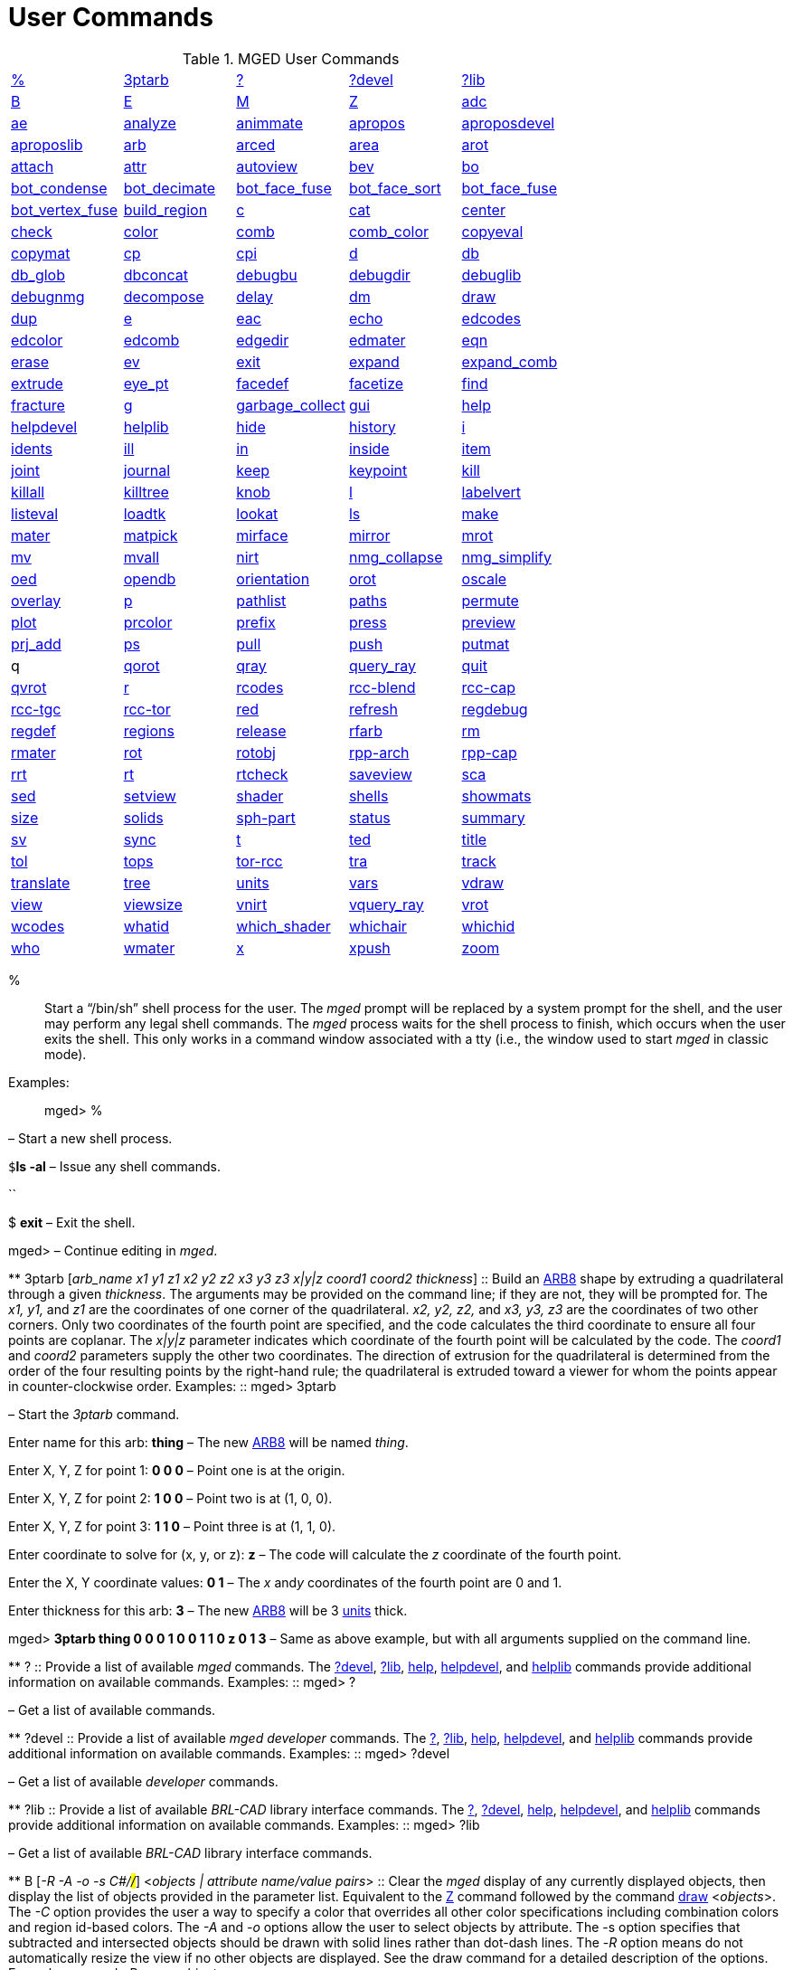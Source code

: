 = User Commands

.MGED User Commands
[cols="1,1,1,1,1", frame="all"]
|===
|<<_percent,%>>
|<<_ptarb,3ptarb>>
|<<_questionmark,?>>
|<<_questionmarkdevel,?devel>>
|<<_questionmarklib,?lib>>

|<<_b,B>>
|<<_e,E>>
|<<_m,M>>
|<<_z,Z>>
|<<_adc,adc>>

|<<_ae,ae>>
|<<_analyze,analyze>>
|<<_animmate,animmate>>
|<<_apropos,apropos>>
|<<_aproposdevel,aproposdevel>>

|<<_aproposlib,aproposlib>>
|<<_arb,arb>>
|<<_arced,arced>>
|<<_area,area>>
|<<_arot,arot>>

|<<_attach,attach>>
|<<_attr,attr>>
|<<_autoview,autoview>>
|<<_bev,bev>>
|<<_bo,bo>>

|<<_bot_condense,bot_condense>>
|<<_bot_decimate,bot_decimate>>
|<<_bot_face_fuse,bot_face_fuse>>
|<<_bot_face_sort,bot_face_sort>>
|<<_bot_face_fuse,bot_face_fuse>>

|<<_bot_vertex_fuse,bot_vertex_fuse>>
|<<_build_region,build_region>>
|<<_c,c>>
|<<_cat,cat>>
|<<_center,center>>

|<<_check,check>>
|<<_color,color>>
|<<_comb,comb>>
|<<_comb_color,comb_color>>
|<<_copyeval,copyeval>>

|<<_copymat,copymat>>
|<<_cp,cp>>
|<<_cpi,cpi>>
|<<_d,d>>
|<<_db,db>>

|<<_db_glob,db_glob>>
|<<_dbconcat,dbconcat>>
|<<_debugbu,debugbu>>
|<<_debugdir,debugdir>>
|<<_debuglib,debuglib>>

|<<_debugnmg,debugnmg>>
|<<_decompose,decompose>>
|<<_delay,delay>>
|<<_dm,dm>>

|<<_draw,draw>>
|<<_dup,dup>>
|<<_e,e>>
|<<_eac,eac>>
|<<_echo,echo>>

|<<_edcodes,edcodes>>
|<<_edcolor,edcolor>>
|<<_edcomb,edcomb>>
|<<_edgedir,edgedir>>
|<<_edmater,edmater>>

|<<_eqn,eqn>>
|<<_erase,erase>>
|<<_ev,ev>>

|<<_exit,exit>>
|<<_expand,expand>>
|<<_expand_comb,expand_comb>>
|<<_extrude,extrude>>

|<<_eye_pt,eye_pt>>
|<<_facedef,facedef>>
|<<_facetize,facetize>>
|<<_find,find>>

|<<_fracture,fracture>>
|<<_g,g>>
|<<_garbage_collect,garbage_collect>>
|<<_gui,gui>>
|<<_help,help>>

|<<_helpdevel,helpdevel>>
|<<_helplib,helplib>>
|<<_hide,hide>>
|<<_history,history>>
|<<_i,i>>

|<<_idents,idents>>
|<<_ill,ill>>
|<<_in,in>>
|<<_inside,inside>>
|<<_item,item>>

|<<_joint,joint>>
|<<_journal,journal>>
|<<_keep,keep>>
|<<_keypoint,keypoint>>
|<<_kill,kill>>

|<<_killall,killall>>
|<<_killtree,killtree>>
|<<_knob,knob>>
|<<_l,l>>
|<<_labelvert,labelvert>>

|<<_listeval,listeval>>
|<<_loadtk,loadtk>>
|<<_lookat,lookat>>
|<<_ls,ls>>

|<<_make,make>>
|<<_mater,mater>>
|<<_matpick,matpick>>
|<<_mirface,mirface>>

|<<_mirror,mirror>>
|<<_mrot,mrot>>
|<<_mv,mv>>
|<<_mvall,mvall>>
|<<_nirt,nirt>>

|<<_nmg_collapse,nmg_collapse>>
|<<_nmg_simplify,nmg_simplify>>
|<<_oed,oed>>
|<<_opendb,opendb>>
|<<_orientation,orientation>>

|<<_orot,orot>>
|<<_oscale,oscale>>
|<<_overlay,overlay>>
|<<_p,p>>
|<<_pathlist,pathlist>>

|<<_paths,paths>>
|<<_permute,permute>>
|<<_plot,plot>>

|<<_prcolor,prcolor>>
|<<_prefix,prefix>>
|<<_press,press>>
|<<_preview,preview>>

|<<_prj_add,prj_add>>
|<<_ps,ps>>
|<<_pull,pull>>
|<<_push,push>>
|<<_putmat,putmat>>

|
    q 
|<<_qorot,qorot>>
|<<_qray,qray>>
|<<_query_ray,query_ray>>
|<<_quit,quit>>

|<<_qvrot,qvrot>>
|<<_r,r>>
|<<_rcodes,rcodes>>
|<<_rccblend,rcc-blend>>
|<<_rcccap,rcc-cap>>

|<<_rcctgc,rcc-tgc>>
|<<_rcctor,rcc-tor>>
|<<_red,red>>
|<<_refresh,refresh>>

|<<_regdebug,regdebug>>
|<<_regdef,regdef>>
|<<_regions,regions>>
|<<_release,release>>
|<<_rfarb,rfarb>>

|<<_rm,rm>>
|<<_rmater,rmater>>
|<<_rot,rot>>
|<<_rotobj,rotobj>>

|<<_rpparch,rpp-arch>>
|<<_rppcap,rpp-cap>>
|<<_rrt,rrt>>
|<<_rt,rt>>
|<<_rtcheck,rtcheck>>

|<<_saveview,saveview>>
|<<_sca,sca>>
|<<_sed,sed>>
|<<_setview,setview>>

|<<_shader,shader>>
|<<_shells,shells>>
|<<_showmats,showmats>>
|<<_size,size>>
|<<_solids,solids>>

|<<_sphpart,sph-part>>
|<<_status,status>>
|<<_summary,summary>>
|<<_sv,sv>>
|<<_sync,sync>>

|<<_t,t>>
|<<_ted,ted>>
|<<_title,title>>
|<<_tol,tol>>
|<<_tops,tops>>

|<<_torrcc,tor-rcc>>
|<<_tra,tra>>
|<<_track,track>>
|<<_translate,translate>>
|<<_tree,tree>>

|<<_units,units>>
|<<_vars,vars>>
|<<_vdraw,vdraw>>
|<<_view,view>>

|<<_viewsize,viewsize>>
|<<_vnirt,vnirt>>
|<<_vquery_ray,vquery_ray>>
|<<_vrot,vrot>>

|<<_wcodes,wcodes>>
|<<_whatid,whatid>>
|<<_which_shader,which_shader>>
|<<_whichair,whichair>>
|<<_whichid,whichid>>

|<<_who,who>>
|<<_wmater,wmater>>
|<<_x,x>>
|<<_xpush,xpush>>
|<<_zoom,zoom>>

|****
|===
 % ::
Start a "`/bin/sh`" shell process for the user.
The _mged_ prompt will be replaced by a system prompt for the shell, and the user may perform any legal shell commands.
The _mged_ process waits for the shell process to finish, which occurs when the user exits the shell.
This only works in a command window associated with a tty (i.e., the window used to start _mged_ in classic mode). 
 Examples: ::
mged> % 

– Start a new shell process. 

`$`**ls
    -al** – Issue any shell commands. 

``

$ *exit* – Exit the shell. 

mged> – Continue editing in __mged__. 

**
 3ptarb [__arb_name x1 y1 z1 x2 y2 z2 x3 y3 z3 x|y|z coord1 coord2 thickness__] ::
Build an <<_arb,ARB8>> shape by extruding a quadrilateral through a given __thickness__.
The arguments may be provided on the command line; if they are not, they will be prompted for.
The _x1,
y1,_ and _z1_ are the coordinates of one corner of the quadrilateral. _x2, y2,
z2,_ and _x3, y3, z3_ are the coordinates of two other corners.
Only two coordinates of the fourth point are specified, and the code calculates the third coordinate to ensure all four points are coplanar.
The _x|y|z_ parameter indicates which coordinate of the fourth point will be calculated by the code.
The _coord1_ and _coord2_ parameters supply the other two coordinates.
The direction of extrusion for the quadrilateral is determined from the order of the four resulting points by the right-hand rule; the quadrilateral is extruded toward a viewer for whom the points appear in counter-clockwise order. 
 Examples: ::
mged> 3ptarb 

– Start the _3ptarb_ command. 

Enter name for this arb: *thing* – The new <<_arb,ARB8>> will be named __thing__. 

Enter X, Y, Z for point 1: *0 0 0* – Point one is at the origin. 

Enter X, Y, Z for point 2: *1 0 0* – Point two is at (1, 0, 0). 

Enter X, Y, Z for point 3: *1 1 0* – Point three is at (1, 1, 0). 

Enter coordinate to solve for (x, y, or z): *z* – The code will calculate the _z_ coordinate of the fourth point. 

Enter the X, Y coordinate values: *0
    1* – The _x_ and__y__ coordinates of the fourth point are 0 and 1. 

Enter thickness for this arb: *3* – The new <<_arb,ARB8>> will be 3 <<_units,units>> thick. 

mged> *3ptarb thing 0 0 0 1 0 0 1 1 0 z 0
    1 3* – Same as above example, but with all arguments supplied on the command line. 

**
 ? ::
Provide a list of available _mged_ commands.
The <<_questionmarkdevel,?devel>>, <<_questionmarklib,?lib>>, <<_help,help>>, <<_helpdevel,helpdevel>>, and <<_helplib,helplib>> commands provide additional information on available commands. 
 Examples: ::
mged> ? 

– Get a list of available commands. 

**
 ?devel ::
Provide a list of available _mged
developer_ commands.
The <<_questionmark,?>>, <<_questionmarklib,?lib>>, <<_help,help>>, <<_helpdevel,helpdevel>>, and <<_helplib,helplib>> commands provide additional information on available commands. 
 Examples: ::
mged> ?devel 

– Get a list of available _developer_ commands. 

**
 ?lib ::
Provide a list of available _BRL-CAD_ library interface commands.
The <<_questionmark,?>>, <<_questionmarkdevel,?devel>>, <<_help,help>>, <<_helpdevel,helpdevel>>, and <<_helplib,helplib>> commands provide additional information on available commands. 
 Examples: ::
mged> ?lib 

– Get a list of available _BRL-CAD_ library interface commands. 

**
 B [__-R -A -o -s C#/#/#__] <__objects | attribute name/value pairs__> ::
Clear the _mged_ display of any currently displayed objects, then display the list of objects provided in the parameter list.
Equivalent to the <<_z,Z>> command followed by the command <<_draw,draw>> <__objects__>. The _-C_ option provides the user a way to specify a color that overrides all other color specifications including combination colors and region id-based colors.
The _-A_ and _-o_ options allow the user to select objects by attribute.
The -s option specifies that subtracted and intersected objects should be drawn with solid lines rather than dot-dash lines.
The -__R__ option means do not automatically resize the view if no other objects are displayed.
See the draw command for a detailed description of the options. 
 Examples: ::
mged> B some_object 

– Clear the display, then display the object named __some_object__. 

mged> B -A -o Comment {First comment} Comment {Second comment} 

– Clear the display, then draw objects that have a "`Comment`" attribute with a value of either "`First
    comment`" or "`Second comment.`"

**
 E [__-s__] <__objects__> ::
Display _objects_ in an evaluated form.
All the Boolean operations indicated in each object in _objects_ will be performed, and a resulting faceted approximation of the actual objects will be displayed.
Note that this is usually much slower than using the usual <<_draw,_draw_>> command.
The _-s_ option provides a more accurate, but slower, approximation. 
 Examples: ::
mged> E some_object 

– Display a faceted approximation of __some_object__. 

**
 M 1|0 xpos ypos ::
Send an _mged_ mouse (i.e., defaults to a middle mouse button) event.
The first argument indicates whether the event should be a button press (__1__) or release (__0__). The _xpos_ and _ypos_ arguments specify the mouse position in _mged_ screen coordinates between -2047 and +2047.
With the default bindings, an _mged_ mouse event while in the viewing mode moves the view so that the point currently at screen position (__xpos__, __ypos__) is repositioned to the center of the _mged_ display (compare to the <<_center,center>> command). The _M_ command may also be used in other editing modes to simulate an _mged_ mouse event. 
 Examples: ::
mged> M 1 100 100 

– Translate the point at screen coordinates (100, 100) to the center of the __mged__display. 

**
 Z ::
Zap (i.e., clear) the _mged_ display. 
 Examples: ::
mged> Z 

– Clear the _mged_ display. 

**
 adc [__-i__] [__subcommand__] ::
This command controls the angle/distance cursor.
The _adc_ command with no arguments toggles the display of the angle/distance cursor (ADC). The _-i_ option, if specified, causes the given value(s) to be treated as increments.
Note that the _-i_ option is ignored when getting values or when used with subcommands where this option makes no sense.
You can also control the position, angles, and radius of the ADC using a knob or the <<_knob,knob>> command.
This command accepts the following subcommands: 
 vars ::
Returns a list of all ADC variables and their values (i.e., var = val). 
 draw [__0|1__] ::
Set or get the draw parameter. 
 a1 [__angle__] ::
Set or get angle1 in degrees. 
 a2 [__angle__] ::
Set or get angle2 in degrees. 
 dst [__distance__] ::
Set or get radius (distance) of tick in local units. 
 odst [__distance__] ::
Set or get radius (distance) of tick (+-2047). 
 hv [__position__] ::
Set or get position (grid coordinates and local units). 
 xyz [__position__] ::
Set or get position (model coordinates and local units). 
 x [__xpos__] ::
Set or get horizontal position (+-2047). 
 y [__ypos__] ::
Set or get vertical position (+-2047). 
 dh distance ::
Add to horizontal position (grid coordinates and local units). 
 dv distance ::
Add to vertical position (grid coordinates and local units). 
 dx distance ::
Add to _x_ position (model coordinates and local units). 
 dy distance ::
Add to _y_ position (model coordinates and local units). 
 dz distance ::
Add to _z_ position (model coordinates and local units). 
 anchor_pos [__0|1__] ::
Anchor ADC to current position in model coordinates. 
 anchor_a1 [__0|1__] ::
Anchor angle1 to go through anchorpoint_a1. 
 anchor_a2 [__0|1__] ::
Anchor angle2 to go through anchorpoint_a2. 
 anchor_dst [__0|1__] ::
Anchor tick distance to go through anchorpoint_dst. 
 anchorpoint_a1 [__x y z__] ::
Set or get anchor point for angle1 (model coordinates and local units). 
 anchorpoint_a2 [__x y z__] ::
Set or get anchor point for angle2 (model coordinates and local units). 
 anchorpoint_dst [__x y z__] ::
Set or get anchor point for tick distance (model coordinates and local units). 
 reset ::
Reset all values to their defaults. 
 help ::
Print the help message. 
 Examples: ::
mged> adc 

– Toggle display of the angle/distance cursor 

``

mged> *adc a1 37.5* – Set angle1 to 37.5˚. 

``

mged> *adc a1* 37.5 – Get angle1. 

``

mged> *adc xyz 100 0 0*  – Move ADC position to (100, 0, 0), model coordinates and local units. 

**
 ae [__-i__] _azimuth elevation_ [__twist__] ::
Set the view orientation for the _mged_ display by rotating the eye position about the <<_center,center>> of the viewing cube.
The eye position is determined by the supplied <<_azimuth,azimuth>> and <<_elevation,elevation>> angles (degrees). The _azimuth_ angle is measured in the _xy_ plane with the positive _x_ direction corresponding to an azimuth of 0˚. Positive azimuth angles are measured counter-clockwise about the positive _z_ axis.
Elevation angles are measured from the _xy_ plane with +90˚ corresponding to the positive _z_ direction and -90 corresponding to the negative _z_ direction.
If an optional _twist_ angle is included, the view will be rotated about the viewing direction by the specified _twist_ angle.
The _-i_ option results in the angles supplied being interpreted as increments. 
 Examples: ::
mged> ae -90 90 

– View from top direction. 

`mged>`**ae
    270 0** – View from right hand side. 

`mged>`**ae
    35 25 10** – View from azimuth 35, elevation 25, with view rotated by 10˚. 

`mged>`**ae
    -i 0 0 5** – Rotate the current view through 5˚ about the viewing direction. 


**
 analyze [__arb_name__] ::
The "`analyze`" command displays the rotation and fallback angles, surface area, and plane equation for each face of the <<_arb,ARB>> specified on the command line.
The total surface area and volume and the length of each edge are also displayed.
If executed while editing an _ARB,_ the _arb_name_ may be omitted, and the _ARB_ being edited will be analyzed. 
 Examples: ::
mged> analyze arb_name 

– Analyze the _ARB_ named _arb_name._

**
 animmate ::
The "`animmate`" command starts the Tcl/Tk-based animation tool.
The capabilities and correct use of this command are too extensive to be described here, but there is a tutorial available. 

**
 apropos keyword ::
The "`apropos`" command searches through the one-line usage messages for each _mged_ command and displays the name of each command where a match is found. 
 Examples: ::
mged> apropos region 

– List all commands that contain the word "`region`" in their one-line usage messages. 

**
 aproposdevel keyword ::
The "`aproposdevel`" command searches through the one-line usage messages for each _mged
developer_ command and displays the name of each command where a match is found. 
 Examples: ::
mged> aproposdevel region 

– List all _developer_ commands that contain the word "`region`" in their one-line usage messages. 

**
 aproposlib keyword ::
The "`aproposlib`" command searches through the one-line usage messages for each _BRL-CAD_ library interface command and displays the name of each command where a match is found. 
 Examples: ::
mged> aproposlib mat 

– List all commands that contain the word "`mat`" in their one-line usage messages. 

**
 arb arb_name rotation fallback ::
The "`arb`" command creates a new <<_arb,ARB>> shape with the specified __arb_name__.
The new _ARB_ will be 20 inches by 20 inches and 2 inches thick.
The square faces will be perpendicular to the direction defined by the rotation and fallback angles.
This direction can be determined by interpreting the rotation angle as an <<_azimuth,azimuth>> and the fallback angle as an <<_elevation,elevation>> as in the <<_ae,ae>> command. 
 Examples: ::
mged> arb new_arb 35 25 

– Create _new_arb_ with a rotation angle of 35˚ and a fallback angle of 25˚. 

`mged>`<<_ae,*ae*>>**35
    25** – Rotate view to look straight on at square face of _new_arb_

**
 arced comb/memb anim_command ::
The objects in a _BRL-CAD_ model are stored as Boolean combinations of primitive shapes and/or other combinations.
These combinations are stored as Boolean trees, with each leaf of the tree including a corresponding transformation matrix.
The "`arced`" command provides a means for directly editing these matrices.
The first argument to the "`arced`" command must identify the combination and which member s matrix is to be edited.
The _comb/memb_ argument indicates that member _memb_ of combination _comb_ has the matrix to be edited.
The remainder of the "`arced`" command line consists of an _animation_ command to be applied to that matrix.
The available animation commands are: 

* matrix rarc <xlate|rot>__matrix elements__ – Replace the members matrix with the given matrix. 
* matrix lmul <xlate|ro>__matrix elements__			 – Left multiply the members matrix with the given matrix. 
* matrix rmul <xlate|rot>__matrix elements.__  – Right multiply the members matrix with the given matrix. 

 Examples: ::
mged> arced body/head matrix rot 0 0 45 

– Rotate member _head_ (in combination __body__) about the _z_ axis through a 45˚ angle.
By default, the _matrix_ commands expect a list of 16 matrix elements to define a matrix.
The _xlate_ option may be used along with three translation distances in the __x__, __y__, and _z_ directions (in mm) as a shorthand notation for a matrix that is pure translation.
Similarly, the _rot_ option along with rotation angles (degrees) about the __x__, __y__, and _z_ axes may be used as shorthand for a matrix that is pure rotation. 

**
 area [__tolerance__] ::
The "`area`" command calculates an approximate presented area of one region in the _mged_ display.
For this command to work properly, a single _BRL-CAD_<<_r,region>> must be displayed using the <<_e,E>> command.
The _tolerance_ is the distance required between two vertices in order for them to be recognized as distinct vertices.
This calculation considers only the minimum bounding polygon of the region and ignores holes. 
 Examples: ::
mged> <<_z,*Z*>>

– Clear the _mged_ display(s). 

`mged>`<<_e,*E*>>**region_1**			– _E_ a single region. 

`mged>`**area** – Calculate the presented area of the enclosing polygon of the region. 

**
 arot x y z angle ::
The "`arot`" command performs a rotation about the specified axis (__x y z__) using screen units (-2048 to +2048). The amount of rotation is determined by _angle,_ which is in degrees.
Exactly what is rotated and how it is rotated are dependent on MGED s state as well as the state of the display manager.
For example, in normal viewing mode, this command simply rotates the view.
However, in primitive edit mode, it rotates the shape being edited. 
 Examples: ::
mged> arot 0 0 1 10 

– Rotate 10 degrees about z axis. 

**
 attach [__-d display_string__] [__-i init_script__] [__-n name__] [__-t is_toplevel__] [__-W width__] [__-N height__] [__-S square_size__] win_type ::
The "`attach`" command is used to open a display window.
The set of supported window types includes X and ogl.
It should be noted that _attach_ no longer releases previously attached display windows (i.e., multiple attaches are supported). To destroy a display window, use the <<_release,release>> command. 
 Examples: ::
mged> attach ogl 

– Open an ogl display window named .dm_ogl0 (assuming this is the first ogl display window opened using the default naming scheme). 

``

mged> *attach ogl* – Open a ogl display window named .dm_ogl1. 

``

mged> *attach -n myOgl -W 720 -N 486
    ogl* – Open a 720x486 OpenGL display window named myOgl. 

``

mged> *attach -n myX -d remote_host:0 -i
    myInit X* – Open an X display window named myX on remote_host that is initialized by myInit.
– myInit might contain user specified bindings like those found in the default bindings. 

`mged>`**toplevel .t** – Create a toplevel window named .t. 

`mged>`**attach -t 0 -S 800 -n .t.ogl ogl** – Open a 800x800 OpenGL display window named .t.ogl that is not a top-level window. 

`mged>`**button .t.dismiss -text Dismiss -command "`release .t.ogl; destroy .t`"** – Create a button to dismiss the display manager etc. 

`mged>`**pack .t.ogl -expand 1 -fill both** – Pack the display manager inside .t. 

`mged>`**pack .t.dismiss** – Pack the Dismiss button inside .t. 

`mged>`**attach** – List the help message that includes the valid display types. 

**
 attr get|set|rm|append|show object_name [arguments] ::
The "`attr`" command is used to create, change, retrieve, or view attributes of database 
+
objects.
The arguments for "`set`" and "`append`" subcommands are attribute name/value pairs.
The arguments for "`get,`""`rm,`" and "`show`" subcommands are attribute names.
The "`set`" subcommand sets the specified attributes for the object.
The "`append`" subcommand appends the provided value to an existing attribute, or creates a new attribute if it does not already exist.
The "`get`" subcommand retrieves and displays the specified attributes.
The "`rm`" subcommand deletes the specified attributes.
The "`show`" subcommand does a "`get`" and displays the results in a user readable format.
Note that the attribute names may not contain embedded white space, and if attribute values contain embedded white space, they must be surrounded by "`{}`" or double quotes. 
+
Examples: 
 region_1 comment::
mged> attr set region_1 comment {This is a comment for region_1} 
+
– Assign an attribute named "`comment`" to __region_1__, its value is "This is a 
+
comment for region_1" 
+
mged> attr show region_1 comment 
+
– List all the attributes for region_1 
 autoview ::
The "`autoview`" command resets the view_size and the view center such that all displayed objects are within the view. 
+
Examples: 
 Autoview::
mged> autoview 
+
– Adjust the view to see everything displayed. 
 bev [__-t__] [__-P#__] new_obj Boolean_formula ::
The "`bev`" command performs the operations indicated in the _Boolean_formula_ and stores the result in __new_obj__.
The _new_obj_ will be stored as an NMG shape (it may be converted to a <<_polysolid,polysolid>> by using the <<_nmg_simplify,nmg_simplify>> command). If the _-t_ option is specified, then the resulting object will consist entirely of triangular facets.
The default is to allow facets of any complexity, including holes.
The _-P_ option specifies the number of CPUs to use for the calculation (however, this is currently ignored). Only simple _Boolean_formulas_ are allowed.
No parentheses are allowed and the operations are performed from left to right with no precedence.
More complex expressions must be expressed as _BRL-CAD_ objects using the <<_r,r>>, <<_g,g>>, or <<_c,c>> commands and evaluated using the <<_facetize,facetize>> or <<_ev,ev>> commands. 
 Examples: ::
mged> bev -t triangulated_lens sphere1 + sphere2 

– Create a triangulated object by intersecting objects _sphere1_ and _sphere2._

**bo**__[-o|-i pattern type]
    dest source__

The "`bo`" command is used to create or retrieve binary opaque objects.
One of _-i_ or _-o_ must be specified. 

The _-o_ option "`outputs`" or extracts a binary object from the database object _source_ to a file called __dest__. 

The _-i_ option "`inputs`" or imports a file called _source_ into a binary object called _dest_ in the database.
There are two additional arguments that must be specified with the _-i_ option: pattern and type.
Currently, only uniform binary objects (arrays of values) are supported.
As a result, the _pattern_ is always _u_ for "`uniform`" pattern.
The _type_ can be one of the following: 

__f__-> float 

__d__-> double 

__c__-> char (8 bit) 

__s__-> short (16 bit) 

__i__-> int (32 bit) 

__l__-> long (64 bit) 

__C__-> unsigned char (8 bit) 

__S__-> unsigned short (16 bit) 

__I__-> unsigned int (32 bit) 

__L__-> unsigned long (64 bit) 

Examples: 

`mged>`**bo -i -u c cmds
    /usr/brlcad/html/manuals/mged/mged_cmds.html**

– Create an opaque uniform binary object of characters with the name _cmds_ that contains the contents of the file _/usr/brlcad/html/manuals/mged/mged_cmds.html._

`mged>`**bo -o
    /home/jim/cmds.html cmds**

– Copy the contents of the binary object named _cmds_ into the file named _/home/jim/cmds.html._

**

bot_condense new_bot_primitive old_bot_primitive 

The "`bot_condense`" command is used to eliminate unused vertices from a BOT primitive.
It returns the number of vertices eliminated. 

**

Examples: 

``

mged> bot_condense bot1_condensed bot1_original 

– Eliminate any unused vertices from the primitive named _bot1_original_ and store the result in the new BOT primitive named bot1_condensed. 

**

bot_decimate  c maximum_chord_error  n maximum_normal_error  e minimum_edge_length new_bot_primitive old_bot_primitive 

The "`bot_decimate`" command reduces the number of triangles in the _old_bot_primitive_ and saves the results to the __new_bot_primitive__.
The reduction is accomplished through an edge decimation algorithm.
Only changes that do not violate the specified constraints are performed.
The __maximum_chord_error__parameter specifies the maximum distance allowed between the original surface and the surface of the new BOT primitive in the current editing units.
The _maximum_normal_error_ specifies the maximum change in surface normal (degrees) between the old and new surfaces.
The _minimum_edge_length_ specifies the length of the longest edge that will be decimated.
At least one constraint must be supplied.
If more than one constraint is specified, then only operations that satisfy all the constraints are performed. 

Examples: 

mged> bot_decimate -c 0.5 -n 10.0 bot.new abot 

– Create a new BOT primitive named _bot.new_ by reducing the number of triangles 

in _abot_ while keeping the resulting surface within 0.5 units of the surface of _abot_ and 

keeping the surface normals within 10 degrees. 

Note that the constraints specified only relate the output BOT primitive to the input 

BOT primitive for a single invocation of the command.
Repeated application of this 

command on its own BOT output will result in a final BOT primitive that has 

unknown relationships to the original BOT primitive.
For example: 

mged> bot_decimate -c 10.0 bot_b bot_a 

mged> bot_decimate -c 10.0 bot_c bot_b 

– This sequence of commands will produce primitive "`bot_c`" with up to 20.0 units 

of chord error between "`bot_a`" and "`bot_c`". 

mged> bot_decimate -c 10.0 bot_b bot_a 

mged> bot_decimate -n 5.0 bot_c bot_b 

– This sequence of commands will produce primitive "`bot_c`" with no guaranteed 

relationships to "`bot_a`". 

**

bot_face_fuse new_bot_primitive old_bot_primitive 

The "`bot_face_fuse`" command is used to eliminate duplicate faces from a BOT solid.
It returns the number of faces eliminated. 

Examples: 

``

mged> bot_face_fuse bot1_fused bot1_original 

– Eliminate any duplicate faces from the primitive named _bot1_original_ and store the result in the new BOT primitive named bot1_fused. 

**

bot_face_sort triangles_per_piece bot_primitive1 [bot_primitive2 bot_primitive3 ...] 

The "`bot_face_sort`" command is used to sort the list of triangles that constitutes the BOT primitive to optimize it for raytracing with the specified number of triangles per piece.
Most BRL-CAD primitives are treated as a single object when a model is being prepared for raytracing, but BOT primitives are normally broken into "`pieces`" to improve performance.
The raytracer normally uses four triangles per piece. 

Examples: 

``

mged> bot_face_sort 4 bot1 bot2 

– Sort the faces of _bot1_ and _bot2_ to optimize them for raytracing with four triangles per piece. 

**

bot_vertex_fuse _new_bot_solid old_bot_primitive_

The "`bot_vertex_fuse`" command is used to eliminate duplicate vertices from a BOT solid.
It returns the number of vertices eliminated.
No tolerance is used, so the vertices must match exactly to be considered duplicates. 

Examples: 

``

mged> bot_vertex_fuse bot1_fused bot1_original 

– Eliminate any duplicate vertices from the primitive named _bot1_original_ and store the result in the new BOT primitive named bot1_fused. 

**

build_region [-a region_num] tag start_num end_num 

The "`build_region`" command builds a region from existing solids that have specifically formatted names based on the provided tags and numbers.
The created region will be named "`tag.rx`", where "`x`" is the first number (starting from 1) that produces an unused region name.
If the __-a__option is used, then the specified "`region_num`" will be used for "`x.`" If that region already exists, this operation will append to it.
If that region does not exist, a new one will be created.
The solids that will be involved in this operation are those with names of the form "`tag.s#`" or "`tag.s#o@`", where "`#`" is a number between _start_num_ and _end_num_ inclusive, "`o`" is either "`u`", "`-`", or "`+`", and "`@`" is any number.
The operators and numbers coded into the solid names are used to build the region. 

Examples: 

``

mged> build_region abc 1 2 

– Creates a region named "`abc.r1`" consisting of: 

u abc.s1 

u abc.s2 

+ abc.s2+1 

- abc.s2-1 

provided that the above shapes already exist in the database. 

**

c [__-c|r__] _combination_name_ [__Boolean_expression__] 

The "`c`" command creates a _BRL-CAD_ combination with the name __combination_name__.
The _-r_ option indicates that the combination is a _BRL-CAD_ region.
The _-c_ option is the default and indicates that the combination is not a region.
The _Boolean_expression_ allows parentheses.
Where no order is specified, intersections are performed before subtractions or unions; then subtractions and unions are performed, left to right.
Where there is no _Boolean_expression_ and __combination_name__, a new empty combination will be created.
If no _Boolean_expression_ is provided, and _combination_name_ does already exist and one of _-c_ or _-r_ is specified, then _combination_name_ is flagged to agree with the indicated option.
If a new _region_ is created or an existing combination is flagged as a region with this command, its region-specific attributes will be set according to the current defaults (see <<_regdef,regdef>>). The <<_comb,comb>> and <<_r,r>> commands may also be used to create combinations. 

Examples: 

``

mged> c -c abc (a u b) - (a + d) 

– Create a combination named _abc_ according to the formula _(a u b) - (a + d)._


**
 cat __<objects__> ::
The "`cat`" command displays a brief description of each item in the list of __objects__.
If the item is a primitive shape, the type of shape and its vertex are displayed.
If the item is a combination, the Boolean formula for that combination including operands, operators, and parentheses is displayed.
If the combination is flagged as a region, then that fact is also displayed along with the region s ident code, air code, los, and GIFT material code. 
 Examples: ::
mged> cat region_1 region_2 

– Display the Boolean formulas for some regions. 

**
 center [x y z] ::
The "`center`" command positions the center of the _mged_ viewing cube at the specified model coordinates.
This is accomplished by moving the eye position while not changing the viewing direction.
(The <<_lookat,lookat>> command performs a related function by changing the viewing direction, but not moving the eye location.) The coordinates are expected in the current editing units.
In case the coordinates are the result of evaluating a formula, they are echoed back.
If no coordinates are provided, the current center coordinates (in current editing units, not mm) are printed and can be used in subsequent calculations. 

It is often convenient to use the center of the view when visually selecting key locations in the model for construction or animation because of (1) the visible centering dot on the screen, (2) the fact that zoom and rotation are performed with respect to the view center, (3) the default center-mouse behavior is to move the indicated point to the view center, and (4) the angle/distance cursors are centered by default.
This command provides the means to set and retrieve those values numerically. 
 Examples: ::
mged> center 

– Print out the coordinates of the center of the _mged_ display. 

``

mged> center 12.5 5.6 8.7 

– Move the center of the _mged_ display to the point (12.5, 5.6, 8.7). 

``

mged> *set oldcent [center]* – Set the Tcl variable $oldcent to the display center coordinates. 

mged> set glob_compat_mode 0 

``

mged> *units mm*

``

mged> *eval center [vadd2 [center] {2 0
    0}]* – Move the center point two mm in the model +__x__ direction. 

``

mged> units mm 

`mged>`**db
    adjust sphere.s V [center]**

**
 check {__subcommand__} [__options__][__objects...__] ::
The _check_ command computes and reports a variety of characteristics of the objects specified from the  opened database.
The characteristics which can be computed include _mass, centroid, moments of inertia, volume, overlaps, 
surface area, exposed air, gaps/voids, adjacent air and unconfined
air._ Only the objects from the database specified on the command line are analyzed. 
+
The following are the sub-commands offered: 

_adj_air_::
Detects air volumes which are next to each other but have different air_code values applied to the region. 

_centroid_::
Computes the centroid of the objects specified. 

_exp_air_::
Check if the ray encounters air regions before (or after all) solid objects. 

_gap_::
This reports when there is more than overlap tolerance distance between objects on the ray path. 

_mass_::
Computes the mass of the objects specified. 

_moments_::
Computes the moments and products of inertia of the objects specified. 

_overlaps_::
This reports overlaps, when two regions occupy the same space. 

_surf_area_::
Computes the surface area of the objects specified. 

_unconf_air_::
This reports when there are unconfined air regions. 

_volume_::
Computes the volume of the objects specified. 
 The following are the options offered: ::


* a#[deg|rad] – Select azimuth in degrees with an implicit _"deg"_  suffix and in radians with an explicit _"rad"_ suffix. Used with [option]``-e``. Default value is 35 degrees. 
* e#[deg|rad] – Select elevation in degrees with an implicit _"deg"_  suffix and in radians with an explicit _"rad"_ suffix. Used with [option]``-a``. Default value is 25 degrees. 
* d - Set debug flag. 
* f filename - Specifies that density values should be taken from an external file instead of from the _DENSITIES object in the database. 
* g [initial_grid_spacing-]grid_spacing_limit or [initial_grid_spacing,]grid_spacing_limit - Specifies a limit on how far the grid can be refined and optionally the initial spacing between rays in the grids. 
* G [grid_width,]grid_height - sets the grid size, if only grid width is mentioned then a square grid size is set. 
* i - gets 'view information' from the view to setup eye position. 
* M # - Specifies a mass tolerance value. 
* n # - Specifies that the grid be refined until each region has at least num_hits ray intersections. 
* N # - Specifies that only the first num_views should be computed. 
* o - Specifies to display the overlaps as overlays. 
* p - Specifies to produce plot files for each of the analyses it performs. 
* P # - Specifies that ncpu CPUs should be used for performing the calculation. By default, all local CPUs are utilized. 
* q - Quiets (suppresses) the 'was not hit' reporting. 
* r - Indicates to print per-region statistics for mass/volume/surf_area as well as the values for the objects specified. 
* R - Disable reporting of overlaps. 
* s # - Specifies surface area tolerance value. 
* S # - Specifies that the grid spacing will be initially refined so that at least samples_per_axis_min will be shot along each axis of the bounding box of the model. 
* t # - Sets the tolerance for computing overlaps. 
* u distance_units,volume_units,mass_units - Specify the units used when reporting values. 
* U # - Specifies the Boolean value (0 or 1) for use_air which indicates whether  regions which are marked as 'air' should be retained and included in the raytrace. 
* v - Set verbose flag. 
* V # - Specifies a volumetric tolerance value. 

 Examples: ::
mged> check overlaps -g10,10 box 

– Run the _check_ command with rays fired from a uniform grid with the rays spaced every 10 mm, and reports any overlaps seen while raytracing. 

**
 color low high r g b str ::
The "`color`" command creates an entry in the database that functions as part of a color lookup table for displayed regions.
The ident number for the region is used to find the appropriate color from the lookup table.
The _low_ and _high_ values are the limits of region ident numbers to have the indicated _rgb_ color (0-255) applied.
The _str_ parameter is intended to be an identifying character string, but is currently ignored.
The current list of color table entries may be displayed with the <<_prcolor,prcolor>> command, and the entire color table may be edited using the <<_edcolor,edcolor>> command.
If a color lookup table exists, its entries will override any color assigned using the <<_mater,mater>> command. 
 Examples: ::
mged> color 1100 1200 255 0 0 fake_string 

– Make an entry in the color lookup table for regions with idents from 1100 to 1200 using the color red. 

**
 comb __combination_name <operation object__> ::
The "`comb`" command creates a new combination or extends an existing one.
If _combination_name_ does not already exist, then it will be created using the indicated list of _operations_ and __objects__.
If it does exist, the list of _operations_ and _objects_ will be appended to the end of the existing combination.
The __<operation
object__> list is expected to be in the same form as used in the <<_r,r>> command.
The <<_c,c>> command may also be used to create a __combination__. 
 Examples: ::
mged> comb abc u a - b + c 

– Create combination abc as ((a - b) + c). 

**
 comb_color combination_name r g b ::
The "`comb_color`" command assigns the color _rgb_ (0-255) to the existing combination named __combination_name__. 
 Examples: ::
mged> comb_color region1 0 255 0 

– Assign the color green to _region1._

**
 copyeval new_primitive path_to_old_ primitive ::
Objects in a _BRL-CAD_ model are stored as Boolean trees (combinations), with the members being primitive shapes or other Boolean trees.
Each member has a transformation matrix associated with it.
This arrangement allows a primitive to be a member of a combination, and that combination may be a member of another combination, and so on.
When a combination is displayed, the transformation matrices are applied to its members and passed down through the combinations to the leaf (primitive shape) level.
The accumulated transformation matrix is then applied to the primitive before it is drawn on the screen.
The "`copyeval`" command creates a new primitive object called _new_ primitive_ by applying the transformation matrices accumulated along the _path_to_old_primitive_ to the leaf primitive shape object at the end of the path and saving the result under the name __new_ primitive__.
The __path_to_old_ primitive__must be a legitimate path ending with a primitive shape. 
 Examples: ::
mged> copyeval shapeb comb1/comb2/comb3/shapea 

– Create _shapeb_ from _shapea_ by applying the accumulated transformation matrices from the path comb1/comb2/comb3. 

**
 copymat comb1/memb1 comb2/memb2 ::
The "`copymat`" command copies the transformation matrix from a member of one combination to the member of another. 
 Examples: ::
mged> copymat comb1/memb1 comb2/memb2 

– Set the matrix for member _memb2_ in combination _comb2_ equal to the matrix for member _memb1_ in combination _comb1._

**
 cp from_object to_object ::
The "`cp`" command makes a duplicate of an object (shape or combination). If _from_object_ is a shape, then it is simply copied to a new shape named __to_object__.
If _from_object_ is a combination, then a new combination is created that contains exactly the same members, transformation matrices, etc., and it is named __to_object__. 
 Examples: ::
mged> cp comb1 comb2 

– Make a duplicate of combination _comb1_ and call it _comb2._

**
 cpi old_tgc new_tgc ::
The "`cpi`" command copies _old_tgc_ (an existing <<_tgc,TGC>> shape) to a new TGC shape (__new_tgc__), positions the new TGC such that its base vertex is coincident with the center of the top of __old_tgc__, and puts _mged_ into the primitive edit state with _new_tgc_ selected for editing.
This command was typically used in creating models of wiring or piping runs; however, a <<_pipe,pipe>> primitive has since been added to _BRL-CAD_ to handle such requirements. 
 Examples: ::
mged> cpi tgc_a tgc_b 

– Copy _tgc_a_ to _tgc_b_ and translate _tgc_b_ to the end of _tgc_a._

**
 d __<objects__> ::
The "`d`" command deletes the specified list of objects from the _mged_ display.
This is a synonym for the <<_erase,erase>> command.
Only objects that have been explicitly displayed may be deleted with the "`d`" command (use the <<_who,who>> command to see a list of explicitly displayed objects). Objects that are displayed as members of explicitly displayed combinations cannot be deleted from the display with this command (see <<_erase,erase -r>>). Note that this has no effect on the _BRL-CAD_ database itself.
To actually remove objects from the database, use the <<_kill,kill>> command. 
 Examples: ::
mged> d region1 shapea 

– Delete _region1_ and _shapea_ from the _mged_ display. 

**

– Delete _region1_ and _shapea_ from the _mged_ display. 

**
 db _command_ [__args...__] ::
The "`db`" command provides an interface to a number of database manipulation routines.
Note that this command always operates in units of millimeters.
The _command_ must be one of the following with appropriate arguments: 

* match <regular_exp> – Return a list of all objects in that database that match the list of regular expressions. 
* get shape_or_path [attribute] – Return information about the primitive shape at the end of the __shape_or_path__. If a path is specified, the transformation matrices encountered along that path will be accumulated and applied to the leaf shape before displaying the information. If no _attribute_ is specified, all the details about the shape are returned. If a specific _attribute_ is listed, then only that information is returned. 
* put shape_name shape_type attributes – Create shape named _shape_name_ of type _shape_type_ with attributes as listed in __attributes__. The arguments to the _put_ command are the same as those returned by the _get_ command. 
* adjust shape_name attribute new_value1 [new_value2 new_value3...] – Modify the shape named _shape_name_ by adjusting the value of its _attribute_ to the __new_values__. 
* form object_type – Display the format used to display objects of type __object_type__. 
* tops – Return all top-level objects. 
* close – Close the previously opened database and delete the associated command. 

 Examples: ::
mged> db match *.s 

– Get a list of all objects in the database that end with "`$$.$$s`". 

`mged>`**db
    get cone.s** – Get a list of all the attributes and their values for shape __cone.s__. 

`mged>`**db
    get cone.s V** – Get the value of the _V_ (vertex) attribute of shape __cone.s__. 

`mged>`**db
    put new_cone.s tgc V {0 0 0} H {0 0 1} A {1 0 0} B {0 1 0} C {5 0 0}
    D {0 5 0}** – Create a new <<_tgc,TGC>> shape named _new_cone.s_ with the specified attributes. 

`mged>`**db
    adjust new_cone.s V {0 0 10}** – Adjust the _V_ (vertex) attribute of _new_cone.s_ to the value {0 0 10}. 

mged *db form tgc* – Display the format used by the _get_ and _put_ commands for the <<_tgc,TGC>> shape type. 

**

.db glob
* db_glob cmd_string *::
Globs _cmd_string_ against the MGED database resulting in an expanded command string. 
 Examples: ::
mged> db_glob "`l r23\[0-9\]`"

l r230 r231 r232 r233 r234 r235 r236 r237 r238 r239 – Returns a command string to list objects r230 through r239. 

**
 dbconcat [-s/-p] [-t] [-u] [-c] _database_file_ [__affix__] ::
The "`dbconcat`" command concatenates an existing _BRL-CAD_ database to the database currently being edited.
If an _affix_ is supplied, then all objects from the _database_file_ will have that _affix_ added to their names.
The _-s_ option indicates that the _affix_ is a suffix, while the _-p_ option (default) indicates that the _affix_ is a prefix.
Note that each _BRL-CAD_ object must have a unique name, so care must be taken not to "`dbconcat`" a database that has objects with names the same as objects in the current database.
The <<_dup,dup>> command may be used to check for duplicate names.
If the _dup_ command finds duplicate names, use the _prefix_ option to both the _dup_ and _dbconcat_ commands to find a _prefix_ that produces no duplicates.
If duplicate names are encountered during the "`dbconcat`" process, and no _affix_ is supplied, computer-generated prefixes will be added to the object names coming from the _database_file_ (but member names appearing in combinations will not be modified, so this is a dangerous practice and should be avoided). If the _-t_ option is specified, then the title of the _database_file_ will become the new title of the current _BRL-CAD_ database.
If the _-u_ option is specified, the units of the current database will be set to that of the _database_file_ being concatted.
The _-c_ option specifies that the region color table in the concatted _database_file_ should replace any region color table in the current _BRL-CAD_ database. 
 Examples: ::
`mged>`**dbconcat
model_two.g two_**
+
`mged>`**dbconcat
-s model_two.g**
+
`mged>`**dbconcat
-c -p model_two.g two_**

**
 debugbu [__hex_code__] ::
The "`debugbu`" command allows the user to set or check the debug flags used by __libbu__.
With no arguments, the _debugbu_ command displays all the possible settings for the _bu_debug_ flag and the current value.
When a _hex_code_ is supplied, that value is used as the new value for __bu_debug__.
Similar debug commands for other _BRL-CAD_ libraries are <<_debuglib,debuglib>> for _librt_ and <<_debugnmg,debugnmg>> for the NMG  portion of __librt__. 
 Examples: ::
`mged>` debugbu 

`mged>`**debugbu 2**

– Set _bu_debug_ to <MEM_CHECK>. 

debugdir 

The "`debugdir`" command displays a dump of the in-memory directory for the current database file.
The information listed for each directory entry includes: 

* memory address of the directory structure. 
* name of the object. 
* "`d_addr`" for objects on disk, or "`ptr`" for objects in memory. 
* "`SOL,`""`REG,`" or "`COM`" if the object is a shape, region, or combination, respectively. 
* file offset (for objects on disk) or memory pointer (for objects in memory). 
* number of instances referencing this object (not normally filled in). 
* number of database granules used by this object. 
* number of times this object is used as a member in combinations (not normally filled in). 

 Examples: ::
mged> debugdir 

– Get a dump of the in-memory directory. 

**
 debuglib [__hex_code__] ::
The "`debuglib`" command allows the user to set or check the debug flags used by __librt__.
With no arguments, the _debuglib_ command displays all the possible settings for the _librt_ debug flag and the current value.
When a _hex_code_ is supplied, that value is used as the new value for the flag.
Similar debug commands for other _BRL-CAD_ libraries are <<_debugbu,debugbu>> for _libbu_ and <<_debugnmg,debugnmg>> for the NMG portion of __librt__. 
 Examples: ::
mged> debuglib 

– Get a list of available debug values for _librt_ and the current value. 

`mged>`**debuglib 1**  – Set the _librt_ debug flag to <DEBUG_ALLRAYS> (print info about rays). 

**
 debugnmg [__hex_code__] ::
The "`debugnmg`" command with no options displays a list of all possible debug flags available for NMG processing.
If the command is invoked with a hex number argument, that value is used as the new value for the _NMG_ debug flag.
Similar debug commands for other _BRL-CAD_ libraries are <<_debuglib,debuglib>> for _librt_ and <<_debugbu,debugbu>> for __libbu__. 
 Examples: ::
mged> debugnmg 100 

– Set the _NMG_ debug flag to get details on the classification process. 

**
 decompose _NMG_shape_ [__prefix__] ::
The "`decompose`" command processes an NMG shape and produces a series of new _NMG_ shapes consisting of each maximally connected shell in the original _NMG_ shape.
If an optional prefix is supplied, the resulting _NMG_ shapes will be named by using the prefix and adding an underscore character and a number to make the name unique.
If no prefix is supplied, the default prefix "`sh`" will be used. 
 Examples: ::
mged> decompose shape.nmg part 

– Decompose the _NMG_ shape named _shape.nmg_ into maximally connected shells and put each resulting shell into a separate _NMG_ shape named __part_1__, __part_2__, .... 

**
 delay seconds microseconds ::
The "`delay`" command provides a delay of the specified time before the next command will be processed. 
 Examples: ::
mged> delay 5 0 

– Delay for 5 seconds. 

**
 dm _subcommand_ [__args__] ::
The "`dm`" command provides a means to interact with the display manager at a lower level.
The _dm_ command accepts the following subcommands: 
 set [__var__ [__val__]] ::
The "`set`" subcommand provides a means to set or query display manager-specific variables.
Invoked without any arguments, the _set_ subcommand will return a list of all available internal display manager variables.
If only the _var_ argument is specified, the value of that variable is returned.
If both _var_ and _val_ are given, then _var_ will be set to __val__. 
 size [__width height__] ::
The "`size`" subcommand provides a means to set or query the window size.
If no arguments are given, the display manager s window size is returned.
If _width_ and _height_ are specified, the display manager makes a request to have its window resized.
Note that a size request is just that, a request, so it may be ignored, especially if the user has resized the window using the mouse. 
 m _button_ x y ::
The "`m`" subcommand is used to simulate an <<_m,M>> command.
The _button_ argument determines which mouse button is being used to trigger a call to this command.
This value is used in the event handler to effect dragging the faceplate scrollbars.
The _x_ and _y_ arguments are in X screen coordinates, which are converted to MGED screen coordinates before being passed to the <<_m,M>> command. 
 am <__r__ | _t_ | __s__> x y ::
The "`am`" subcommand effects _mged_ s alternate mouse mode.
The alternate mouse mode gives the user a different way of manipulating the view or an object.
For example, the user can drag an object or perhaps rotate the view while using the mouse.
The first argument indicates the type of operation to perform (i.e., _r_ for rotation, _t_ for translation, and _s_ for scale). The _x_ and _y_ arguments are in X screen coordinates and are transformed appropriately before being passed to the <<_knob,knob>> command. 
 adc <__1__ | _2_ | _t_ | __d__> x y ::
The "`adc`" subcommand provides a way of manipulating the angle distance cursor while using the mouse.
The first argument indicates the type of operation to perform (i.e., _1_ for angle 1, _2_ for angle 2, _t_ for translate, and _d_ for tick distance). The _x_ and _y_ arguments are in X screen coordinates and are transformed appropriately before being passed to the <<_adc,adc>> command (i.e., not "`dm adc`"). 
 con <__r__ | _t_ | _s_ <__x__ | _y_ | __z__> xpos ypos ::
This form of the "`con`" subcommand provides a way to effect constrained manipulation of the view or an object while using the mouse.
This simulates the behavior of sliders without taking up screen real estate.
The first argument indicates the type of operation to perform (i.e., _r_ for rotation, _t_ for translation, and _s_ for scale). The <__x__ | _y_ | __z__> argument is the axis of rotation, translation, or scale.
The _xpos_ and _ypos_ arguments are in X screen coordinates and are transformed appropriately before being passed to the <<_knob,knob>> command. 
 con _a_ <__x__ | _y_ | _1_ | _2_ | __d__> xpos ypos ::
This form of the "`con`" subcommand provides a way to effect constrained manipulation of the angle distance cursor while using the mouse.
This simulates the behavior of sliders without taking up screen real estate.
The first argument indicates that this is to be applied to the angle distance cursor.
The next argument indicates the type of operation to perform (i.e., _x_ for translate in the _x_ direction, _y_ for translate in the _y_ direction, _1_ for angle 1, _2_ for angle 2, and _d_ for tick distance). The _xpos_ and _ypos_ arguments are in _x_ screen coordinates and are transformed appropriately before being passed to the <<_knob,knob>> command. 
 Examples: ::
mged> dm set 

– Get a list of the available display manager internal variables. 

`mged>`**dm
    set perspective 1**  – Turn on perspective projection in the display. 

`mged>`**dm
    size**  – Return the size to the display manager. 

mged> *dm size 900 900*  – Request that the display manager window be resized to 900x900. 

`mged>`**dm
    m 2 100 200**  – Simulate a button2 press at (100, 200) in X screen coordinates. 

`mged>`**dm
    am r 400 100**  – Start an alternate mouse mode rotation. 

`mged>`**dm
    adc d 300 200**  – Start a tick distance manipulation. 

`mged>`**dm
    con t z 200 200**  – Start a constrained translation down the Z axis. 

`mged>`**dm
    con a d 200 100**  – Start a constrained tick distance manipulation. 

`mged>`**dm
    idle**  – End drag. 

**
 draw [__-R -A -s -o -C#/#/#__] <__objects | attribute name/value pairs__> ::
Add <__objects__> to the display list so that they will appear on the _MGED_ display.
The <<_e,e>> command is a synonym for __draw__. 

* The _-C_ option provides the user a way to specify a color that overrides all other color specifications including combination colors and region-id-based colors. 
* The _-s_ option specifies that subtracted and intersected objects should be drawn with shape lines rather than dot-dash lines. 
* The _-A_ option specifies that the arguments provided to this command are attribute name/value pairs, and only objects having the specified attributes and values are to be displayed. The default (without __-o__) is that only objects having all the specified attribute name/value pairs will be displayed. 

 Examples: ::
mged> draw object1 object2 

– Draw _object1_ and _object2_ in the _MGED_ display. 

mged> draw -C 255/255/255 object2 

– Draw _object2_ in white. 

mged> draw -A -o Comment {First comment} Comment {Second comment} 

– Draw objects that have a "`Comment`" attribute with a value of either "`First comment`" or "`Second
    comment.`"


**
 dup _file_ [__prefix__] ::
The "`dup`" command checks the specified _file_ (which is expected to contain a _BRL-CAD_ model) for names that are the same as those in the current model.
If a _prefix_ is included on the command line, all names in the specified _file_ will have that _prefix_ added to their names before comparison with the current model.
This command is often used prior to invoking the <<_dbconcat,dbconcat>> command to ensure that there are no name clashes. 
 Examples: ::
mged> dup other_model.g 

– Check _other_model.g_ for names duplicating those in the current model. 

``

mged> *dup other_model.g abc*  – Do the same check as above, but prefix all the names in _other_model.g_ with _abc_ before comparing with the names in the current model. 

**
 e [__-R -A -o -s -C#/#/#__] <__objects| attribute name/value pairs__> ::
The "`e`" command adds the objects in the argument list to the display list so that they will appear on the _MGED_ display.
This is a synonym for the <<_draw,draw>> command; see that entry for a full list of options.
The _-C_ option provides the user a way to specify a color that overrides all other color specifications including combination colors and region-id-based colors.
The -__A__ and _-o_ options allow the user to select objects by attribute.
The -s specifies that subtracted and intersected objects should be drawn with solid lines rather than dot-dash lines.
The -__R__ option means do not automatically resize the view if no other objects are displayed. 
 Examples: ::
mged> e object1 object2 

– Draw _object1_ and _object2_ in the _MGED_ display. 

mged> e-A -o Comment {First comment} Comment {Second comment} 

– Draw objects that have a "`Comment`" attribute with a value of either "`First comment`" or "`Second
    comment`". 

**
 eac <__aircodes__> ::
The "`eac`" command adds all the regions in the current model that have one of the <<_aircodes,aircodes>> in the argument list to the display list so that they will appear on the _MGED_ display.
Regions that have nonzero <<_ident,ident numbers>> will not be listed by this command.
The <<_whichair,whichair>> command will perform the same search, but just lists the results. 
 Examples: ::
mged> eac 1 2 3 

– Draw all regions with _aircodes_ 1, 2, or 3 in the _MGED_ display. 

**
 echo text ::
The "`echo`" command merely echos whatever text is provided as an argument on the command line.
This is intended for use in _MGED_ scripts. 
 Examples: ::
mged> echo some text goes here 

– Display the text, "`some text goes here.`"

**
 edcodes <__objects__> ::
The "`edcodes`" command puts the user into an editor to edit a file that has been filled with the <<_ident,ident>>, <<_aircodes,air
code>>, <<_material_code,material code>>, <<_los,LOS>>, and name of all the <<_region,regions>> in the specified objects.
The user may then modify the entries (except for the names). The editor used is whatever the user has set in the environment variable __EDITOR__.
If _EDITOR_ is not set, then _/bin/ed_ is used. 
 Examples: ::
mged> edcodes object1 object2 

– Edit the region codes for all regions below object1 and object2. 

**
 edcolor ::
The "`edcolor`" command puts the user into an editor to edit a file that has been filled with the <<_ident,ident>> based color lookup table.
The entire table may be seen with the <<_prcolor,prcolor>> command, and entries may be added using the <<_color,color>> command.
The editor used is whatever the user has set in the environment variable __EDITOR__.
If _EDITOR_ is not set, then _/bin/ed_ is used. 
 Examples: ::
mged> edcolor 

– Edit the color table. 

**
 edcomb _combname R|G regionid air_code los_ [__material_code__] ::
The "`edcomb`" command allows the user to modify the attributes of a combination.
The _combname_ is the name of the combination to be modified.
An _R_ flag indicates that the <<_region,region>> flag should be set; otherwise, the region flag is unset.
If the region flag is not being set, then the remainder of the attributes are ignored.
If the region flag is being set, then the <<_ident,region_id>>, <<_aircode,aircode>>, <<_los,los>>, and <<_material_code,material_code>> are set according to the arguments supplied. 
 Examples: ::
mged> edcomb comb1 R 1001 0 50 8 

– Make _comb1_ a _region_ and set its _ident_ to 1001, its _air
    code_ to 0, its _LOS_ to 50, and its _material code_ to 8. 

`mged>`**edcomb comb1 0 0 0 0**  – Unset the _region_ flag for combination _comb1._

**
 edgedir [__x y z__]|[__rot fb__] ::
The "`edgedir`" command allows the user to set the direction of an edge by specifying a direction vector in the form of __x, y,__and__z__ components or via rotation and fallback angles.
This can only be done while moving an edge of an <<_arb,ARB>>. 
 Examples: ::
mged> edgedir 0 1 0 

– Rotate the edge being edited to be parallel to the _y_ axis. 

**
 edmater <__combinations__> ::
The "`edmater`" command places the user in an editor ready to edit a file filled with <<_shader,shader>> arguments for the <<_combination,combinations>> listed on the command line.
The arguments placed in the file for editing are the _shader_ name and its own arguments, <<_rgb,RGB>> color, _RGB_valid_ flag, and the <<_inheritance,inheritance>> flag.
The editor used is whatever the user has set in the environment variable __EDITOR__.
If _EDITOR_ is not set, then _/bin/ed_ is used. 
 Examples: ::
mged> edmater comb1 comb2 

– Edit the _shader_ parameters for combinations named _comb1_ and __comb2__. 

**
 eqn A B C ::
The "`eqn`" command allows the user to rotate the face of an <<_arb,ARB>> shape by providing the coefficients of an equation of the desired plane for the face.
The coefficients __A, B__, and _C_ are from the plane equation: 

[source]
----

        Ax + By + Cz = D
----

The user must be editing an _ARB_ shape and be rotating a face of the _ARB_ for this command to have any effect.
When entering such a state, the user will be asked which of the face vertices should be held constant, and from this information the _D_ coefficient of the equation is determined. 
 Examples: ::
mged> eqn 0 0 1 

– Rotate the face of the _ARB_ being edited to be parallel to the _xy_ plane. 

**
 erase __<objects__> ::
The "`erase`" command deletes the specified list of objects from the MGED____display.
This is a synonym for the <<_d,d>> command.
Only objects that have been explicitly displayed may be deleted with the "`erase`" command (use the <<_who,who>> command to see a list of explicitly displayed objects). Objects that are displayed as members of explicitly displayed combinations cannot be deleted from the display with this command (see <<_erase,erase -r>>). Note that this has no effect on the _BRL-CAD_ database itself.
To actually remove objects from the database, use the <<_kill,kill>> command. 
 Examples: ::
mged> erase region1 shapea 

– Delete _region1_ and _shapea_ from the MGED display. 

**

– Delete _region1_ and _shapea_ from the MGED display. 

**
 ev [__-dfnrstuvwST__] [__-P#__] [-C#/#/#] <__objects__> ::
The "`ev`" command evaluates the _objects_ specified by tessellating all <<_primitive,primitive shapes>> in the objects and then performing any <<_boolean,Boolean
operations>> specified in the __objects__.
The result is then displayed in the MGED display according to the specified options: 

* d – Do not perform Boolean operations or any checking; simply convert shapes to polygons and draw them. Useful for visualizing BOT and polysolid primitives. 
* f – Fast path for quickly visualizing polysolid primitives. 
* w – Draw wireframes (rather than polygons). 
* n – Draw surface normals as little "`hairs.`"
* s – Draw shape lines only (no dot-dash for subtract and intersect). 
* t – Perform CSG-to-tNURBS conversion (still under development). 
* v – Shade using per-vertex normals, when present. 
* u – Draw NMG edgeuses (for debugging). 
* S – Draw tNURBS with trimming curves only, no surfaces. 
* T – Do not triangulate after evaluating the Boolean (may produce unexpected results if not used with the _w_ option). 
* P# – Use # processors in parallel. Default=1. 
* r – Draw all objects in red. Useful for examining objects colored black. 
* C#/#/# – Draw all objects in in the specified rgb color. 

 Examples: ::
mged> ev region1 shapea 

– Display evaluated _region1_ and _shapea_ as shaded polygons. 

`mged>`**ev
    -wT region1**  – Display evaluated _region1_ as wireframe without triangulating. 

**
 exit ::
The "`exit`" command ends the MGED process.
This is a synonym for the <<_quit,quit>> command. 
 Examples: ::
mged> exit 

– Stop MGED. 

  

*expand* regular_expression 

The "`expand`" command performs matching of the _regular_expression_ with the names of all the objects in the database.
It returns all those that successfully match. 

Examples: 

``

mged> expand *.r 

– Display a list of all database object names that end in "`$$.$$r`". 

**

expand_comb _prefix comb ..._

The _expand_comb_ will create a new combination object __prefix__.
For each Boolean node in the original tree of the combination a new combination will be created.
Each combination constructed will contain a single Boolean operation of two leaf nodes.
The leaf nodes will be named __prefix__l and __prefix__r for the left and right nodes of the tree respectively.
Sub-nodes will have "`l`" and "`r`" suffixes added based upon whether they are left or right children of the node. 

Note that regions, combinations and objects created with the "`g`" command (sometimes colloquially referred to as groups) are all combinations, and can be expanded with this command. 

*Example:*

[source]
----

mged> r foo.r u a - b + c u d + e
Defaulting item number to 1003
Creating region id=1003, air=0, GIFTmaterial=1, los=100
mged> l foo.r
foo.r:  REGION id=1003  (air=0, los=100, GIFTmater=1) --
   u a
   - b
   + c
   u d
   + e
mged> tree foo.r
foo.r/R
        u a
        - b
        + c
        u d
        + e

mged> expand_comb_tree -c foo.r
mged> l foo.r_xpand
foo.r_xpand:  REGION id=1003  (air=0, los=100, GIFTmater=1) --
   u foo.r_xpand_l
   u foo.r_xpand_r
mged> tree foo.r_xpand
foo.r_xpand/R
        u foo.r_xpand_l/R
                u foo.r_xpand_ll/R
                        u a
                        - b
                + c
        u foo.r_xpand_r/R
                u d
                + e
----

**

extrude #### distance 

The "`extrude`" command modifies an <<_arb,ARB>> shape by extruding the specified face through the specified _distance_ to determine the position of the opposing face.
The face to be extruded is identified by listing its vertex numbers as they are labeled in the MGED display when the _ARB_ is edited.
Note that the face identified is not moved, but the opposite face is adjusted so that it is the specified _distance_ from the specified face.
The order that the vertex numbers are listed determines the direction of the extrusion using the right-hand rule. 

Examples: 

mged> extrude 1234 5 

– Move face 5678 so that it is 5 <<_units,units>> from face 1234. 

**
 eye_pt x y z ::
The "`eye_pt`" command positions the _eye
point_ to the given __x, y__, and _z_ coordinates (specified in mm). 
 Examples: ::
mged> eye_pt 100 0 0 

– Position the eye at 100 mm along the __x__axis. 

**
 facedef _\####_ [__a|b|c|d parameters__] ::
The "`facedef`" command allows the user to redefine any face of an <<_arb,ARB8>> shape.
The user must be in Primitive Edit Mode with an _ARB_ selected for editing.
The optional parameters may be omitted, and MGED will prompt for the missing values.
The options are: 

* a  – Specify the new location of this face by providing coefficients for its plane equation: 


[source]
----

        Ax + By + Cz = D.
----

* b  – Specify the new location of this face using three points. 
* c  – Specify the new location of this face using rotation and fallback angles. 
* d  – Specify the new location of this face by changing the _D_ value in the plane equation. 
* q  – Return to MGED prompt. 

 Examples: ::
mged> facedef 1234 a 1 0 0 20 

– Move face 1234 such that it is in the _yz_ plane at __x__=20. 

`mged>`**facedef 5678 b 0 0 10 10 0 10 10 10
    10**  – Move face 5678 such that it is in the plane formed by the three points (0 0 10), (10 0 10), and (10 10 10). 

**
 facetize [__-ntT__] [__-P#__] new_object old_object ::
The "`facetize`" command creates _new_object_ as a <<_bot,BOT>> shape by tessellating all the <<_primitive,primitive shapes>> in _old_object_ and then performing any <<_boolean,Boolean operations>> specified in __old_object__.
The _-T_ option indicates that all faces in the _new_object_ should be triangulated.
The _-n_ option specifies that the resulting shape should be saved as an NMG shape.
The _-t_ option is to create TNURB faces rather than planar approximations (this option is still under development). The _-P_ option is intended to allow the user to specify the number of CPUs to use for this command, but it is currently ignored. 
 Examples: ::
mged> facetize region1.nmg region1.r 

– Create a facetized _BOT_ version of existing object _region1.r._

**
 find <__objects__> ::
The "`find`" command displays all <<_combination,combinations>> that have any of the _objects_ specified as a <<_member,member>>. 
 Examples: ::
mged> find shapea 

– List all _combinations_ that refer to _shapea._

**
 fracture _NMG_shape_ [__prefix__] ::
The "`fracture`" command creates a new NMG shape for every "`face`" in the specified __NMG_shape__.
The new shapes will be named by adding an underscore and a number to the __prefix__.
If no _prefix_ is specified, then the _NMG_shape_ name provided is used in place of the __prefix__. 
 Examples: ::
mged> fracture shape1.nmg f 

– Create a series of _NMG_ shapes named "`f_#`", one for each face in _shape1.nmg._

**
 g _groupname_ <__objects__> ::
The "`g`" command creates a special type of combination often referred to as a <<_group,group>>.
This builds a _combination_ by unioning together all the listed __objects__.
If _groupname_ already exists, then the list of _objects_ will be unioned to the end of it.
(Note that an existing _groupname_ is not restricted to being a __group__; any _combination_ is legal.) Other commands to build _combinations_ are <<_c,c>>, <<_r,r>>, or <<_comb,comb>>. 
 Examples: ::
mged> g shape1.nmg f 

– Create or extend shape1.nmg by unioning in _f._

**
 garbage_collect ::
The "`garbage_collect`" command eliminates unused space in a BRL-CAD database file. 
 Examples: ::
mged> garbage_collect 

– Clean out unused space in the database. 

**
 gui [__-config b|c|g__] [__-d display_string__] [__-gd graphics_display_string__] [__-dt graphics_type__] [__-id name__] [__-c -h -j -s__] ::
This command is used to create an instance of MGED s default Tcl/Tk graphical user interface (GUI). The following options are allowed: 

[source]
----

        -config b|c|g          Configure the GUI to display the command window, the
                               graphics window, or both. This option is useful only when
                               the GUI is combining the text and graphics windows. See the
                               -c option.

       -d display_string       Display/draw the GUI on the screen indicated by the
                               display_string. Note that this string format is the same as
                               the X DISPLAY environment variable.

       -gd display_string      Display/draw the graphics window on the screen indicated by
                               the display_string. Note that this string format is the same
                               as the X DISPLAY environment variable.

       -dt graphics_type       Indicates the type of graphics windows to use. The possible
                               choices are X and ogl (for machines that support OpenGL).
                               Defaults to ogl, if supported; otherwise X.

       -id name                Specify the id to use when referring to this instance of the
                               GUI.

       -c                      Combine text window and display manager windows.

       -s                      Use separate text window and display manager windows. This
                               is the default behavior.

       -j                      Join the collaborative session.

       -h                      Print the help message.
----

**
 help [__command__] ::
The "`help`" command returns a list of available MGED commands along with a one-line usage message for each.
If a command is supplied as an argument, the one-line usage message for that command is returned.
The <<_helpdevel,helpdevel>>, <<_helplib,helplib>>, <<_questionmark,?>>, <<_questionmarkdevel,?devel>>, and <<_questionmarklib,?lib>> commands provide additional information on available commands. 
 Examples: ::
mged> help ae 

– Display a one-line usage message for the _ae_ command. 

**
 helpdevel [__command__] ::
The "`helpdevel`" command returns a list of available _developer_ commands along with a one-line usage message for each.
If a command is supplied as an argument, the one-line usage message for that command is returned.
The <<_help,help>>, <<_helplib,helplib>>, <<_questionmark,?>>, <<_questionmarkdevel,?devel>>,and <<_questionmarklib,?lib>> commands provide additional information on available commands. 
 Examples: ::
mged> helpdevel winset 

– Display a one-line usage message for the _winset_ command. 

**
 helplib [__command__] ::
The "`helplib`" command returns a list of available _library_ commands along with a one-line usage message for each.
If a command is supplied as an argument, the one-line usage message for that command is returned.
The <<_help,help>>, <<_helpdevel,helpdevel>>, <<_questionmark,?>>, <<_questionmarkdevel,?devel>>, and <<_questionmarklib,?lib>> commands provide additional information on available commands. 
 Examples: ::
mged> helplib mat_trn 

– Display a one-line usage message for the _mat_trn_ command. 

**

hide <objects> 

The "`hide`" command sets the "`hidden`" flag for the specified objects.
When this flag is set, the objects do not appear in <<_hist_add,t>> or <<_hist_add,ls>> command outputs.
The _-a_ option on the _ls_ or _t_ command will force hidden objects to appear in its output. 

Examples: 

``

mged> hide sol_a 

– Mark _sol_a_ as hidden. 

**

history [__-delays__] 

The "`history`" command displays the list of commands executed during the current MGED session.
The one exception is the <<_hist_add,hist_add>> command, which can add a command to the history list without executing it.
If the _-delays_ option is used, then the delays between commands will also be displayed. 

Examples: 

``

mged> history 

– Display the command history list. 

**
 i _obj_name comb_name_ [__operation__] ::
The "`i`" command adds _obj_name_ to the end of the combination named __comb_name__.
The _operation_ may be "`+,`""`-,`" or "`u.`" If no _operation_ is specified, "`u`" is assumed.
If _comb_name_ does not exist, it is created. 
 Examples: ::
mged> i region3 group5 

– Add _region3_ to the combination _group5._

**
 idents _file_name_ <__objects__> ::
The "`idents`" command places a summary of the <<_region,regions>> in the list of _objects_ specified in the file specified.
If any regions include other regions, then only the first encountered region in that tree will be listed.
The resulting file will contain two lists of regions, one in the order encountered in the list of __objects__, and the other ordered by <<_ident,ident>> number.
The data written for each region includes (in this order) a sequential region count, the _ident_ number, the <<_air_code,air code>>, the <<_material_code,material code>>, the <<_los,LOS>>, and the <<_path,path>> to the region. 
 Examples: ::
mged> idents regions_file group1 group2 region3 

– Create a file named _regions_file_ and list all the regions in _group1, group2,_ and _region3_ in the file. 

**
 ill obj_name ::
The "`ill`" command performs the function of selecting an object after entering __solid__(i.e., primitive)__illuminate__ or _object
illuminate_ mode.
In _solid
illuminate_ mode, this command selects the specific shape for editing.
In _object illuminate_ mode, this command selects the leaf object for the object path, then the user may use the mouse to select where along the object path the editing should be applied.
In both modes, the _ill_ command will only succeed if the specified _obj_name_ is only referenced once in the displayed objects; otherwise a _multiply
referenced_ message will be displayed.
If the _ill_ command fails, the user must resort to either using the mouse to make the selection, or using <<_aip,aip>> and <<_m,M 1 0
0>>. 
 Examples: ::
mged> ill shapea 

– Select _shapea_ for editing. 

**
 in [__-f__] [__-s__] _new_shape_name shape_type_ <__parameters__> ::
The "`in`" command allows the user to type in the arguments needed to create a shape with the name _new_shape_name_ of the type __shape_type__.
The command may be invoked with no arguments, and it will prompt the user for all needed information.
The _-s_ option will invoke the primitive edit mode on the new shape immediately after creation.
The _-f_ option does not draw the new shape, and therefore the _-s_ option may not be used in conjunction with __-f__.
The possible values for _shape_type_ are: 

* arb8 – <<_arb,ARB>> (eight vertices). 
* arb7 – <<_arb,ARB>> (seven vertices). 
* arb6 – <<_arb,ARB>> (six vertices). 
* arb5 – <<_arb,ARB>> (five vertices). 
* arb4 – <<_arb,ARB>> (four vertices). 
* arbn   Arbitrary polyhedron with arbitrary number of vertices (plane equations). 
* bot   Bag of Triangles. 
* dsp   Displacement Map. 
* pipe   Pipe (run of connected pipe or wire). 
* ebm –<<_ebm,Extruded Bit Map>>. 
* vol –<<_vol,Voxels>>. 
* hf – <<_height_field,Height Field>> deprecated, see dsp. 
* ars – <<_arbitrary_faceted_solid,Arbitrary Faceted Solid>>. 
* half – <<_half_space,Half Space>>. 
* sph – <<_ellipsoid,Ellipsoid>> (center and radius). 
* ell – <<_ellipsoid,Ellipsoid>> (center and three semi-axes). 
* ellg – <<_ellipsoid,Ellipsoid>> (foci and chord length). 
* ell1 – <<_ellipsoid,Ellipsoid>> (center, one semi-axis, and a radius of revolution). 
* tor – <<_torus,Torus>>. 
* tgc – <<_tgc,Truncated General Cone>> (most general TGC). 
* tec – <<_tgc,Truncated General Cone>> (top radii are scaled from base radii). 
* rec – <<_tgc,Truncated General Cone>> (right elliptical cylinder). 
* trc – <<_tgc,Truncated General Cone>> (truncated right circular cone). 
* rcc – <<_tgc,Truncated General Cone>> (right circular cylinder). 
* box – <<_arb,ARB>> (vertex and three vectors). 
* raw – <<_arb,ARB>> (right angle wedge). 
* rpp – <<_arb,ARB>> (axis aligned rectangular parallelepiped). 
* rpc – <<_right_parabolic_cylinder,Right Parabolic Cylinder>>. 
* rhc – <<_right_hyperbolic_cylinder,Right Hyperbolic Cylinder>>. 
* epa – <<_elliptical_paraboloid,Elliptical Paraboloid>>. 
* ehy – <<_elliptical_hyperboloid,Elliptical Hyperboloid>>. 
* eto – <<_elliptical_torus,Elliptical Torus>>. 
* part – <<_particle,Particle>>. 

 Examples: ::
mged> in new1 raw 0 0 0 0 0 1 1 0 0 0 1 0 

– Create an _ARB_ named _new1_ in the form of a right angle wedge. 

**
 inside [__outside_shape_name new_inside_shape_name__ <__parameters__>] ::
The "`inside`" command creates a new shape that is _inside_ an existing shape.
This command is typically used to create an _inside_ shape that can be subtracted from the original shape to produce a hollow shell.
The command is typically used with no arguments, and it prompts the user for all needed information; however, all the parameters may be supplied on the command line.
If MGED is in _primitive
edit mode_ when the "`inside`" command is issued, then the shape currently being edited will be used as the "`outside_shape.`" Similarly, if MGED is in _matrix edit
mode_ when the "`inside`" command is executed, then the current key shape will be used as the outside shape. 
 Examples: ::
mged> inside out_arb in_arb 1 1 1 1 1 1 

– Create a shape named _in_arb_ such that each face is 1 <<_units,unit>> from the corresponding face in _out_arb._

`mged>`**inside in_arb 1 1 1 1 1 1**  – Create a shape named _in_arb_ such that each face is 1 <<_units,unit>> from the corresponding face in the current key shape or the shape currently being edited. 

**
 item _region_name ident_number_ [__air_code__ [__material_code__ [__LOS__]]] ::
The "`item`" command sets the values of <<_ident,ident_number>>, <<_air_code,aircode>>, <<_material_code,material_code>>, and <<_los,LOS>> for the specified <<_region,region>>. 
 Examples: ::
mged> item region_1 1137 0 8 100 

– Set _ident number_ to 1137, _air
    code_ to 0, _material code_ to 8, and _los_ to 100 for _region_1._

**

joint _command_ [__options__] 

articulation/animation commands (experimental) 

**

? 

This command returns a list of available joint commands. 

**

accept [__-m__] [__joint_names__] 

**

debug [__hex code__] 

**

help [__commands__] 

This command returns a usage message for each joint command. 

**

holds [__names__] 

**

list [__names__] 

**

load file_name 

**

mesh 

move _joint_name p1_ [__p2...p6__] 

**

reject [__joint_names__] 

**

save file_name 

**

solve constraint 

**

test file_name 

**

unload 

**
 journal [__-d__] [__journal_file_name__] ::
The "`journal`" command starts or stops the journaling of MGED commands to a file.
If executed with no arguments, the command stops journaling.
If _journal_file_name_ is provided, that file will become the recipient of the journaling.
If a _-d_ option is also provided, the journaling will include the delays between commands.
Journaling is off by default. 
 Examples: ::
mged> journal journal_file 

– Start journaling to _journal_file._

**
 keep _keep_file_ <__objects__> ::
The "`keep`" command copies the _objects_ specified to the __keep_file__.
If _keep_file_ does not exist, it is created.
If _keep_file_ does exist, the _objects_ are appended to it.
The _keep_file_ is a _BRL-CAD_ database file.
The _objects_ in the list must exist in the current database. 
 Examples: ::
mged> keep sample.g sample1 sample2 

– Create _sample.g_ file with objects _sample1_ and _sample2_ in it. 

**
 keypoint [__x y z | reset__] ::
The "`keypoint`" command without any options displays the current keypoint setting.
If a point is specified, then that point becomes the __keypoint__.
If _reset_ is specified, then the default _keypoint_ is restored.
The _keypoint_ is used as the center of rotation and scaling in primitive edit or matrix edit (formerly known as object edit) modes.
This command has no effect when used in nonediting modes. 
 Examples: ::
mged> keypoint 10 20 30 

– Set the _keypoint_ to the point (10 20 30) in model units. 

**
 kill [__-f__] <__objects__> ::
The "`kill`" command deletes the specified _objects_ from the current database.
This command affects only the _objects_ actually listed on the command line.
If a combination is killed, its members are not affected.
If the _-f_ option is specified, then kill will not complain if some, or all, of the _objects_ specified do not actually exist in the database.
Note that the _objects_ are killed immediately.
There is no need for a "`write file`" command in MGED, and there is no "`undo`" command.
Use this command with caution.
Other commands that remove objects from the database are <<_killall,killall>> and <<_killtree,killtree>>. 
 Examples: ::
mged> kill group1 region2 shapeb 

– Destroy __group1__, __region2__, and _shapeb._

**
 killall <__objects__> ::
The "`killall`" command deletes the specified _objects_ from the current database and removes all references to them from all <<_combination,combinations>> in the database.
Note that the _objects_ are killed immediately.
There is no need for a "`write
file`" command in MGED, and there is no "`undo`" command. *Use this
command with caution.* Other commands that remove objects from the database are <<_kill,kill>> and <<_killtree,killtree>>. 
 Examples: ::
mged> killall group1 region2 shapeb 

– Destroy __group1__, __region2__, and _shapeb_ and remove all references to these objects from the database. 

**
 killtree <__objects__> ::
The "`killtree`" command deletes the specified _objects_ from the current database and recursively deletes all objects referenced by any of those objects.
If one of the _objects_ listed is a combination, then that _combination_ as well as any objects that are members of that _combination_ will be deleted.
If a member of that _combination_ is itself a __combination__, then all of its members will also be destroyed.
This continues recursively until the primitive shapes are reached and destroyed.
Note that the _objects_ are killed immediately.
There is no need for a "`write
file`" command in MGED, and there is no "`undo`" command.
Use this command with extreme caution.
Other commands that remove objects from the database are <<_kill,kill>> and <<_killall,killall>>. 
 Examples: ::
mged> killtree group1 region2 shapeb 

– Destroy __group1__, __region2__, and _shapeb_ and remove all references to these objects from the database. 

**
 knob [__-e -i -m -v__] [__-o v|m|e|k__] [__zap|zero|(id__ [__val__])] ::
The "`knob`" command is used internally by MGED in the processing of knob input devices and is not recommended for users.
The _knob_ command provides a method for simulating knob input.
With no options, it will display the current values for the knobs.
With the _zap_ or _zero_ command provided, all the knob values will be reset to zero.
If an _id_ and _value_ are provided, the specified knob setting will be simulated.
If the _-i_ option is specified, then the value provided will be used as an increment to be applied to the indicated knob.
The knobs have different functions depending on the current mode.
For example, if in primitive or matrix edit mode and a rotation or translation function is selected, the knob effects are applied to the edited object by default.
However, the _-v_ (view coordinates) and _-m_ (model coordinates) options may be used to adjust the view without modifying primitives or matrices.
The _-e_ option allows the knob effects to be applied to the edited object when they would normally be applied to the view.
The _-o_ option allows the origin of rotation to be specified with __v__, __m__, __e__, and __k__, indicating view, model, and eye and keypoint, respectively.
The units for _value_ are degrees for rotation and local units for translation.
The available _knob
ids_ are: 

* x – rate-based rotation about horizontal axis. 
* y – rate-based rotation about vertical axis. 
* z – rate-based rotation about axis normal to screen. 
* X – rate-based translation in horizontal direction. 
* Y – rate-based translation in vertical direction. 
* Z – rate-based translation in direction normal to screen. 
* S – rate-based Scale or Zoom. 
* ax – absolute rotation about horizontal axis. 
* ay – absolute rotation about vertical axis. 
* az – absolute rotation about axis normal to screen. 
* aX – absolute translation in horizontal direction. 
* aY – absolute translation in vertical direction. 
* aZ – absolute translation in direction normal to screen. 
* aS – absolute Scale or Zoom. 
* xadc – absolute translation of <<_adc,adc>> in horizontal direction (screen coordinates -2048 to +2048). 
* yadc – absolute translation of <<_adc,adc>> in vertical direction (screen coordinates -2048 to +2048). 
* ang1 – absolute rotation of <<_adc,adc>> angle1 (degrees). 
* ang2 – absolute rotation of <<_adc,adc>> angle2 (degrees). 
* distadc – distance setting of the <<_adc,adc>> (screen coordinates -2048 to +2048). 

 Examples: ::
mged> knob y 1 

– Start the view rotating about the vertical axis. 

**
 l [-__r__] <__objects__> ::
The "`l`" command displays a verbose description about the specified list of objects.
If a specified _object_ is a <<_path,path>>, then any transformation matrices along that _path_ are applied.
If the final _path_ component is a combination, the command will list the <<_boolean,Boolean>> formula for the _combination_ and will indicate any accumulated transformations (including any in that __combination__). If a <<_shader,shader>> and/or color has been assigned to the __combination__, the details will be listed.
For a <<_region,region>>, its <<_ident,ident>>, <<_air_code,air code>>, <<_material_code,material code>>, and <<_los,LOS>> will also be listed.
For primitive shapes, detailed _shape_ parameters will be displayed with the accumulated transformation applied.
If the _-r_ (recursive) option is used, then each _object_ on the command line will be treated as a __path__.
If the _path_ does not end at a primitive __shape__, then all possible _paths_ from that point down to individual _shapes_ will be considered.
The _shape_ at the end of each possible _path_ will be listed with its parameters adjusted by the accumulated transformation. 
 Examples: ::
mged> l region1 

– Display details about region1. 

`mged>`**l
    group1/group2/region1/shape3**  – Display shape parameters for _shape3_ with matrices applied from the _path._

`mged>`**l
    -r a/b**  – Display all possible paths that start with _a/b_ and end in a primitive _shape_  – The shape parameters with the accumulated transformation applied will be displayed. 

**
 labelvert <__objects__> ::
The "`labelvert`" command labels the vertices of the indicated _objects_ with their coordinate values in the MGED display window.
The _objects_ must have already been displayed using <<_e,e>>, <<_e,E>>, <<_ev,ev>>, <<_b,B>>, or any other command that results in the display of an object. 
 Examples: ::
mged> labelvert shapeb 

– Place coordinate values in display near the vertices of _shapeb._

**
 listeval [__path__] ::
<<_combination,Combinations>> may include transformation matrices to be applied to their members.
A _path_ through a series of _combinations_ and ending with a primitive shape represents that _primitive shape_ with the transformations accumulated through the path applied to it.
The "`listeval`" command displays primitive shape parameters after applying the accumulated transformations from the indicated __path__.
If the specified _path_ does not end at a __primitive shape__, then all possible paths from the indicated _path_ to any _primitive shape_ will be evaluated and displayed. 
 Examples: ::
mged> listeval group1/region1/shapeb 

– Display the parameters for _shapeb_ after applying the transformation matrix from _group1_ for _region1_ and the transformation matrix from _region1_ for _shapeb._

**
 loadtk ::
The "`loadtk`" command loads the initialization for the Tk window library.
This is normally done automatically when the user <<_attach,attaches>> any display manager for MGED.
If no display manager is attached, then the user must execute _loadtk_ prior to using any Tk facilities. 
 Examples: ::
mged> loadtk 

– Initialize the Tk window library. 

**
 lookat x y z ::
The "`lookat`" command adjusts the current view in MGED such that the eye is looking in the direction of the given coordinates, but does not move the eye point nor change the view_size.
This is similar to just rotating the viewers head to look at the specified point, putting that point in the center of the MGED display.
The <<_center,center>> command performs a similar function, but moves the eye_pt without changing the viewing direction. 
 Examples: ::
mged> lookat 10 20 30 

– Rotate the view to place the point (10 20 30) (model coordinates) in the center of the display. 

**
 ls [__-A -o -a -c -r -s -p -l__] [__objects__] ::
The "`ls`" command with no _object_ argument lists the name of every object in the database (in alphabetical order) except for those marked as hidden with the <<_center,hide>> command.
If the _object_ argument is supplied, only those _objects_ are listed.
The _object_ argument may include regular expressions.
If the _-A_ option is used, then the arguments are expected to be a list of attribute name/value pairs, and objects having attributes that match the provided list are listed.
By default, an object must match all the specified attributes in order to be listed; however, the -__o__ flag indicates that an object matching at least one attribute name/value pair should be listed.
See the <<_center,attr>> command for information on how to set or get attributes.
Regular expressions are not supported for attributes.
The following options are also allowed: 

* a - List all objects in the database. 
* c - List all non-hidden combinations in the database. 
* r - List all non-hidden regions in the database. 
* s - List all non-hidden primitives in the database. 
* p - List all non-hidden primitives in the database. 
* l - Use long format showing object name, object type, major type, minor type, and length. 

The _ls_ command is a synonym for the <<_t,t>> command.
Note that when any of the above options are used, the output is not formatted. 
 Examples: ::
mged> ls shape* 

– List all objects with names beginning with "`shape`" (output is formatted). 

`mged>`**ls
    -a shape***  – List all objects with names beginning with "`shape.`"

`mged>`**ls
    -p wheel***  – List all primitives with names beginning with "`wheel.`"

`mged>`**ls
    -r wheel***  – List all regions with names beginning with "`wheel.`"

`mged>`**ls
    -c suspension***  – List all combinations with names beginning with "`suspension.`"

mged> ls -A -o -r Comment {First comment} Comment {Second comment} 

– List all regions that have a "`Comment`" attribute that is set to either "`First comment`" or "`Second
    comment.`"

**
 make -t | new_shape type ::
The "`make`" command creates a _new_shape_ of the indicated type.
The _new_shape_ is sized according to the current view_size and is dependent on the __type__.
The possible values for _type_ are: 

* arb8 – <<_arb,ARB>> (eight vertices). 
* arb7 – <<_arb,ARB>> (seven vertices). 
* arb6 – <<_arb,ARB>> (six vertices). 
* arb5 – <<_arb,ARB>> (five vertices). 
* arb4 – <<_arb,ARB>> (four vertices). 
* bot – <<_ls,BOT>> (Bag Of Triangles). 
* sph – <<_ellipsoid,Ellipsoid>> (sphere). 
* ell – <<_ellipsoid,Ellipsoid>> (ellipsoid of revolution). 
* ellg – <<_ellipsoid,Ellipsoid>> (general ellipsoid). 
* tor – <<_torus,Torus>>. 
* tgc – <<_tgc,Truncated General Cone>> (most general TGC). 
* tec – <<_tgc,Truncated General Cone>> (truncated elliptical cone). 
* rec – <<_tgc,Truncated General Cone>> (right elliptical cylinder). 
* trc – <<_tgc,Truncated General Cone>> (truncated right circular cone). 
* rcc – <<_tgc,Truncated General Cone>> (right circular cylinder). 
* half – <<_half_space,Half Space>>. 
* rpc – <<_right_parabolic_cylinder,Right Parabolic Cylinder>>. 
* rhc – <<_right_hyperbolic_cylinder,Right Hyperbolic Cylinder>>. 
* epa – <<_elliptical_paraboloid,Elliptical Paraboloid>>. 
* ehy – <<_elliptical_hyperboloid,Elliptical Hyperboloid>>. 
* eto – <<_elliptical_torus,Elliptical Torus>>. 
* part – <<_particle,Particle>>. 
* nmg – Non-Manifold Geometry (an NMG consisting of a single vertex is built). 
* pipe – <<_pipe,Pipe>>. 
* grip – support for joints. 
* extrude 
* sketch 

  
 Examples: ::
mged> make shapea sph 

– Create a sphere named _shapea._

`mged>`**make -t**  – Return a list of shape types handled by _make._

**
 mater _combination_ [__shader_parameters__[__RGB__ [__inheritance__]]] ::
The "`mater`" command assigns <<_shader,shader>> parameters, <<_rgb,RGB>> color, and <<_inheritance,inheritance>> to an existing combination.
The information may be included on the command line; otherwise the user will be prompted for it.
Some available shaders are: 

* bump – bump maps. 
* bwtexture – black and white texture maps. 
* camo – camouflage. 
* checker – checkerboard design. 
* cloud – 2D Geoffrey Gardner style cloud texture map. 
* envmap – environment mapping. 
* fakestar – a fake star pattern. 
* fbmbump – fbm noise applied to surface normal. 
* fbmcolor – fbm noise applied to color. 
* fire – flames simulated with turbulence noise. 
* glass – Phong shader with values set to simulate glass. 
* gravel – turbulence noise applied to color and surface normal. 
* light – light source. 
* marble – marble texture. 
* mirror – Phong shader with values set to simulate mirror. 
* plastic – Phong shader with values set to simulate plastic. 
* rtrans – random transparency. 
* scloud – 3D cloud shader. 
* spm – spherical texture maps. 
* stack – allows stacking of shaders. 
* stxt – shape texture mapping. 
* texture – full color texture mapping. 
* turbump – turbulence noise applied to surface normals. 
* turcolor – turbulence noise applied to color. 
* wood – wood texture. 

 Examples: ::
mged> mater region1 "`plastic {tr 0.5 re 0.2}`" 210 100 100 0 

– Set _region1_ to use the plastic shader with 50% transparency, 20% reflectivity, a base color of (210 100 100), and inheritance set to 0. 


**
 matpick __\#__|combination/member ::
The "`matpick`" command selects which matrix in the illuminated path should be edited.
A number may be specified with 0 being the topmost selection.
A _combination/member_ may be specified to indicate that the matrix in _combination_ that corresponds to _member_ is to be edited.
This command is only useful in matrix edit mode at the point where the user is selecting which matrix in the illuminated path should be edited.
It is used internally by MGED; the user should generally use the mouse to make this selection. 
 Examples: ::
mged> matpick group1/region3 

– Select the matrix for _region3_ in _group1_ for editing. 

**
 mirface __\#### x__|__y__|z ::
The "`mirface`" command modifies an <<_arb,ARB>> shape by mirroring the indicated face along the selected __x__, __y__, or _z_ axis.
An _ARB_ shape must be selected for editing.
Not all faces of all _ARB_ types may be edited using this command. 
 Examples: ::
mged> mirface 1234 x 

– Modify currently edited _ARB_ by moving the face opposite face 1234 such that it is the mirror image of face 1234 across the __yz__plane. 

**
 mirror __old_object new_object x__|__y__|z ::
The "`mirror`" command creates _new_object_ by duplicating _old_object_ and reflecting it along the indicated axis.
If _old_object_ is a primitive shape, then a new shape is created, with parameters adjusted to accomplish the _mirror_ operation.
If _old_object_ is a combination, then _new_object_ will simply be a copy of _old_object_ with all of its members matrices set to perform the appropriate reflection. 
 Examples: ::
mged> mirror shape1 shape1_mirror x 

– Make a copy of __shape1__, name it __shape1_mirror__, and adjust its parameters so that it is a mirror image of _shape1_ across the __yz__plane. 

**
 mrot x y z ::
Rotate the view using model __x y z__. 
 Examples: ::
mged> mrot 0 0 10 

– Rotate the view about the model _z_ axis by 10˚. 

**
 mv old_name new_name ::
The "`mv`" command changes the name of _old_name_ to __new_name__.
Note that this does not change any references to _old_name_ that may appear in other <<_combination,combinations>> in the database.
The <<_mvall,mvall>> command will change an object s name everywhere. 
 Examples: ::
mged> mv shapea shapeb 

– Change the name of _shapea_ to _shapeb._

**
 mvall old_name new_name ::
The "`mvall`" command changes the name of _old_name_ to __new_name__.
This will also change any references to _old_name_ that may appear in other <<_combination,combinations>> in the database.
The <<_mv,mv>> command will change an object s name without changing references to it.
The <<_prefix,prefix>> command will also change the names and references of objects. 
 Examples: ::
mged> mvall shapea shapeb 

– Change the name of _shapea_ to _shapeb_ everywhere it occurs in the database. 

**
 nirt [__nirt_args__] ::
The "`nirt`" command runs the _nirt_ program that is distributed with _BRL-CAD_ to intersect a single ray with the displayed objects.
By default, _nirt_ is run using the current database and the currently displayed objects, and it uses the current eye point as the ray start point and the current viewing direction as the ray direction.
This effectively fires a ray at the center of the MGED display.
The resulting collection of intersections between the ray and the objects is listed.
Additional arguments may be supplied on the _nirt_ command line.
See the _man_ page of _nirt_ for more details. 
 Examples: ::
mged> nirt 

– Fire a single ray through the center of the MGED display. 

**
 nmg_collapse old_nmg_shape new_nmg_shape maximum_error_dist [minimum_angle] ::
The "`nmg_collapse`" command simplifies an existing <<_nmg_shape,nmg_shape>> by a process of edge decimation.
Each edge in the _old_nmg_shape_ is considered; if it can be deleted without creating an error greater than the specified __maximum_error_dist__, then that edge is deleted.
If a _minimum_angle_ is specified (degrees), then the edge will not be deleted if it would create a triangle with an angle less than __minimum_angle__.
The resulting shape is saved in __new_nmg_shape__.
The _old_nmg_shape_ must have been triangulated previous to using the _nmg_collapse_ command.
The resulting shape consists of all triangular faces. 
 Examples: ::
mged> nmg_collapse nmg_old nmg_new 1.0 10.0 

– Decimate edges in _nmg_old_ to produce an NMG with an error no greater than 1.0 <<_units,units>>.
The process will not create any triangles with an angle less than 10˚. The new NMG shape will be named __nmg_new__. 

**
 nmg_simplify [__arb__|__tgc__|__poly__] new_shape nmg_shape ::
The "`nmg_simplify`" command attempts to convert an existing <<_nmg_shape,nmg_shape>> to a simpler <<_primitive,primitive shape>> type.
The user may specify which type to attempt by including _arb,
tgc,_ or _poly_ on the command line.
If no shape type is specified, all will be attempted in the above order.
If _tgc_ is specified, the code will attempt to determine if the _nmg_shape_ is an approximation of a <<_tgc,TGC>> shape. 
 Examples: ::
mged> nmg_simplify poly shapea.poly shapea.nmg 

– Convert the _NMG_ shape named _shapea.nmg_ to a <<_polysolid,polysolid>> named _shapea.poly._

**
 oed path_lhs path_rhs ::
The "`oed`" command places MGED directly into the matrix edit mode.
The _path_rhs_ must be a path to a primitive shape, and _path_lhs_ must be a path to a combination that includes the first component of _path_rhs_ as one of its members.
Also, path_rhs/path_lhs must be a path that is currently displayed in mged.
The edited matrix will be the matrix in the final component of _path_lhs_ that corresponds to the first component of __path_rhs__.
The last component in _path_rhs_ is used as the reference shape during object editing. 
 Examples: ::
mged> oed group1/group2 region1/shapea 

– Place MGED into matrix edit mode, editing the matrix in _group2_ that corresponds to __region1__, using _shapea_ as the reference shape. 

**
 opendb [__database.g__] ::
The "`opendb`" command closes the current database file and opens __database.g__.
If _database.g_ is not found, the current database is left open.
If _database.g_ is not specified on the command line, the name of the current database file is returned. 
 Examples: ::
mged> opendb model.g 

– Close the current database file and open _model.g._

`mged>`**opendb**  – Return the name of the current database file. 

**
 orientation x y z w ::
The "`orientation`" command sets the view direction for MGED from the quaternion specified on the command line. 
 Examples: ::
mged> orientation 1 0 0 0 

– Set viewing direction to bottom. 

**
 orot [__-i__] xdeg ydeg zdeg ::
The "`orot`" command performs a rotation of an object during matrix edit.
The rotation is performed, in order: _xdeg_ about the __x__axis, then _ydeg_ about the __y__axis, and finally _zdeg_ about the _z_ axis.
If the _-i_ flag is given, then the angles are interpreted as increments to the last object rotation.
The <<_rotobj,rotobj>> command is a synonym for __orot__. 
 Examples: ::
mged> orot 0 0 35 

– Rotate currently edited object by 35˚ about the Z-axis from the original orientation. 

**
 oscale scale_factor ::
The "`oscale`" command of matrix edit mode modifies the matrix to perform a uniform scale operation.
A _scale_factor_ of 2 doubles the size of the associated object, and a _scale_factor_ of 0.5 reduces it by half. 
 Examples: ::
mged> oscale 3 

– Increase the size of the currently edited object by a factor of 3. 

**
 overlay _plot_file_ [__name__] ::
The "`overlay`" command plots the specified UNIX _plot_file_ in the MGED display.
Phony object names are created for each part of the plot file that is in a unique color.
The names are created by adding a color to the specified __name__, or to "`_PLOT_OVER`" if no name is provided.
The color suffix is built by converting the <<_rgb,RGB>> color to a six digit hex number.
Each color corresponds to 2 hex digits, so that white becomes "`ffffff,`" red becomes "`ff0000,`" green is "`00ff00,`" etc. 
 Examples: ::
mged> overlay plot.upl tmp 

– Plot the Unix plot file _plot.upl_ in the MGED display, using _tmp_ as the base for the phony object names. 

**
 p _value1_ [__value2 value3__] ::
The "`p`" command provides precise control over primitive editing operations that would normally be done using the mouse or knobs.
For example, a shape rotate may be performed by selecting _rotate_ from the primitive edit menu, then providing the rotation angles with the _p_ command.
A command of "`p 0 30
0`" would rotate the edited shape through 30˚ about the _y_ axis.
Similarly, many of the individual parameters of the edited shape may be set exactly using the _p_ command.
If the _scale
H_ menu item is selected while editing a <<_tgc,TGC>>, then the _value1_ supplied with a _p_ command specifies the actual length of the height vector for that __TGC__.
This method is the recommended technique to set precise values for shape parameters.
The <<_translate,translate>> and <<_rotobj,rotobj>> commands provide a similar capability for object editing. 
 Examples: ::
mged> p 30 

– Set the currently selected shape parameter of the currently edited shape to 30 <<_units,units>>. 

**

**

pathlist <__combinations__> 

The "`pathlist`" command lists all existing paths that start from the specified <<_combination,combinations>> and end at a primitive shape. 

Examples: 

``

mged> pathlist group1 region2 

– List all existing paths that start from the _combinations___group1__ and _region2_ and end at _primitive
    shapes._

**
 paths path_start ::
The "`paths`" command lists all existing paths that start from the specified _path_start_ and end at a primitive shape.
The _path_start_ may be specified by "`/`" separated components, or they may be separated by spaces (but not both). 
 Examples: ::
mged> paths group1 region2 

– List all existing paths that start from _group1/region2_ and end at a _primitive
    shape._

**
 permute tuple ::
The "`permute`" command permutes the vertex labels for the face of an <<_arb,ARB>> shape that is currently being edited.
The _tuple_ indicates which face is affected and also indicates the desired result.
The tuple is formed by concatting the list of vertex numbers for the face in the order desired such that the first vertex listed will become vertex number one (and therefore the default <<_keypoint,keypoint>>). Only a sufficient number of vertices to disambiguate need be included in the tuple.
Note that this has no effect on the geometry of the __ARB__, but may affect any texture mapping involving this shape. 
 Examples: ::
mged> permute 321 

– Rearrange the vertices of the currently edited _ARB_ such that vertex #3 becomes vertex #1, vertex #2 remains #2, and vertex #1 becomes #3. 

**
 plot [__-float__] [__-zclip__] [__-2d__] [__-grid__] _out_file_ | "`|`" filter ::
The "`plot`" command creates a UNIX plot of the current MGED display.
If an _output_file_ is specified, the plot is stored in that file.
If a _filter_ is specified, the output is sent to that __filter__.
The _-float_ option requests a plot file with real numbers rather than integers.
The _-zclip_ option requests that the plot be clipped to the viewing cube in the Z-direction.
The _-2d_ option requests a two-dimensional plot (the default is 3D). The _-grid_ option is intended to include a grid in the plot, but is currently not implemented. 
 Examples: ::
mged> plot -float | pldebug 

– Create a UNIX plot of the current MGED display and pipe the results to the _pldebug_ command. 

**
 prcolor ::
The "`prcolor`" command lists the entries in the <<_ident,ident>>-based color table.
The ident number for a displayed <<_region,region>> is used to find the appropriate color from the lookup table.
The _low_ and _high_ values are the limits of region ident numbers to have the indicated _r g b_ color (0-255) applied.
The color table entries may be modified using the <<_color,color>> command, and the entire color table may be edited using the <<_edcolor,edcolor>> command.
If a color lookup table exists, its entries will override any color assigned using the <<_mater,mater>> command. 

**
 prefix _new_prefix_ <__objects__> ::
The "`prefix`" command changes the name of all the _objects_ listed by adding the specified __new_ prefix__.
All references to the _objects_ will also be changed.
The <<_mvall,mvall>> command performs a similar function. 
 Examples: ::
mged> prefix test_ group1 regiona shapeb 

– Change the names of objects __group1, regiona__, and _shapeb_ to "`test_group1,`""`test_regiona,`" and "`test_shapeb.`" All references to these objects will reflect the new names. 

**

prj_add [-t] [-b] [-n] shaderfile [image_file] [image_width] [image_height] 

The "`prj_add`" command appends information to the specified __shaderfile__.
The information appended is in the form required by the "`projection`" shader (__prj__) and includes the _image_file_ (typically a "`pix`" file), the image_width and image_height, and current view parameters from the MGED display.
The resulting _shaderfile_ may then be used as the parameter to the __prj__shader.
Before executing this command, the region wireframe display in MGED should be aligned with the _image_file_ (underlaid in MGED s framebuffer) and the _image_file_ should have the same height and width as the mged display.
The _-t_ option indicates that the image should be projected through the object.
The _-n_ option requests that antialiasing not be done. 

**

press button_label 

The "`press`" command simulates the pressing of a button.
All of these button actions can be run directly as a command.
The _button_label_ indicates which button to simulate.
The available buttons are: 

* help – Provide a list of the available _button_labels._
* 35,25 – Switch to a view from an <<_azimuth,azimuth>> of 35˚ and an <<_elevation,elevation>> of 25˚. 
* 45,45 – Switch to a view from an <<_azimuth,azimuth>> of 45˚ and an <<_elevation,elevation>> of 45˚. 
* accept – Simulate the _accept_ button (accepts edits and writes the edited object to the database). 
* reject – Simulate the _reject_ button (discards edits). 
* reset – Resets view to _top_ and resizes such that all displayed objects are within the view. 
* save – Remember the current view aspect and size. 
* restore – Restore the most recently saved view. 
* adc – Toggle display of the <<_adc,adc>>. 
* front – Switch to view from the front (synonym for <<_ae,ae>> 0 0). 
* left – Switch to view from the left (synonym for <<_ae,ae>> 90 0). 
* rear – Switch to view from the rear (synonym for <<_ae,ae>> 180 0). 
* right – Switch to view from the right (synonym for <<_ae,ae>> 270 0). 
* bottom – Switch to view from the bottom (synonym for <<_ae,ae>> -90 -90). 
* top – Switch to view from the top (synonym for <<_ae,ae>> -90 90). 
* oill – Enter object illuminate mode. 
* orot – Enter object rotate mode (must already be in matrix edit mode). 
* oscale – Enter object scale mode (must already be in matrix edit mode). 
* oxscale – Enter object scale (x-direction only) mode (must already be in matrix edit mode). 
* oyscale – Enter object scale (y-direction only) mode (must already be in matrix edit mode). 
* ozscale – Enter object scale (z-direction only) mode (must already be in matrix edit mode). 
* oxy – Enter object translate mode (must already be in matrix edit mode). 
* ox – Enter object translate (horizontal only) mode (must already be in matrix edit mode). 
* oy – Enter object translate (vertical only) mode (must already be in matrix edit mode). 
* sill – Enter solid (i.e., primitive) illuminate mode. 
* sedit – (deprecated) Enter primitive edit mode. 
* srot – Enter solid (i.e., primitive) rotate mode (must be in primitive edit mode). 
* sscale – Enter solid (i.e., primitive) scale mode (must be in primitive edit mode). 
* sxy – Enter solid (i.e., primitive) translate mode (must be in primitive edit mode). 
* zoomin – Zoom in, synonym for zoom 2. 
* zoomout – Zoom out, synonym for zoom 0.5. 
* rate – Toggle between rate and absolute mode for knobs and sliders. 
* edit   (deprecated) Toggle between edit and view modes for knobs and sliders (useful during editing to allow the knobs and sliders to be used for either editing operations (in edit mode) or to adjust the view without affecting the edited object (in view mode). 

 Examples: ::
mged> press top 

– Switch to view from the top direction. 

**
 preview [__-v__] [__-d delay__] [__-D start_frame_number__] [__-K end_frame_number__] rt_script_file ::
The "`preview`" command allows the user to _preview_ animation scripts in MGED.
The _-d_ option provides a delay in seconds to be applied between each frame (the default is no delay). The _-D_ option allows the user to specify a starting frame number, and the _-K_ option allows the specification of an ending frame number.
The _-v_ flag indicates that the objects displayed in the MGED graphics window should be displayed in "`evaluated`" mode, as would be the result of the <<_ev,ev>> command.
Note that this may significantly slow the __preview__. 
 Examples: ::
mged> preview -D 101 -K 237 script.rt 
+
– _Preview_ the animation script stored in the file named _script.rt_ from frame number 101 through frame number 237. 

**
 prj_add _shaderfile_ [__image_file__] [__image_width__] [__image_height__] ::
The "`prj_add`" command appends information to the specified __shaderfile__.
The information appended is in the form required by the "`projection`" shader (__prj__) and includes the _image_file_ (typically a "`pix`" file), the _image_width_ and __image_height__, and current view parameters from the MGED display.
The resulting _shaderfile_ may then be used as the parameter to the _prj_ shader.
Before executing this command, the region wireframe display in MGED should be aligned with the _image_file_ (underlaid in MGED s framebuffer), and the _image_file_ should have the same height and width as the MGED display. 

**
 ps [__-f font__] [__-t title__] [__-c creator__] [__-s size_in_inches__] [__-l line_width__] output_file ::
The "`ps`" command temporarily attaches the _Postscript_ display manager and outputs the current MGED display to the specified _output_file_ in _PostScript_ format.
The _-f_ option allows the _font_ to be user-specified.
The _-t_ option allows the user to provide a title (the default is "`No Title`"). The _-c_ option allows the user to specify the creator of the file (the default is "`LIBDM
dm-ps`"). The _ s_ specifies the size of the drawing in inches.
The _ l_ specifies the width of the lines drawn. 
 Examples: ::
mged> ps -t "`Test Title`" test.ps 

– Place a _PostScript_ version of the current MGED display in a file named _test.ps_ and give it the title "`Test Title.`"

`mged>`**ps
    -l 10 -t "`Test Fat Lines`" fat_lines.ps**  – This time use fat lines. 

**
 pull <__objects__> ::
The "`pull`" command pulls the effects of all transformation matrices that appear in any primitive shapes or <<_combination,combinations>> in the trees up to the specified _objects_ heading the tree.
This will restore the original the parameters of the _primitive shapes_ if any of the transformation matrices are not identity matrices.
All the transformation matrices visited up the tree will be set to the current transformation matrix.
This command will fail, and no changes will be made, if the head is referenced by a __primitive shape__. 
 Examples: ::
mged> pull group1 regiona 

– Pull the effects of any transformation matrices from the _primitive shapes._ in the trees up to the heads indicated by _group1_ and _regiona_

**
 push <__objects__> ::
The "`push`" command forces the effects of all transformation matrices that appear in any <<_combination,combinations>> in the trees from the specified _objects_ down to the primitive shapes.
This will change the parameters of the _primitive
shapes_ if any of the transformation matrices are not identity matrices.
All the transformation matrices visited will be set to identity matrices.
This command will fail, and no changes will be made, if any _primitive
shape_ referenced by the list of _objects_ is positioned differently in two or more __combinations__.
The <<_xpush,xpush>> command will perform a similar function, even if some shapes are multiply referenced. 
 Examples: ::
mged> push group1 regiona 

– Push the effects of any transformation matrices in the trees headed by _group1_ and _regiona_ down to the _primitive
    shapes._

**
 putmat _comb_name/member_name_ {__I__ | __m0 m1 m2 m3 ... m16__} ::
The "`putmat`" command replaces the existing transformation matrix in the combination specified that corresponds to the <<_member,member>> specified.
The transformation matrix may be specified with an "`I`" to indicate the identity matrix, or it may be specified as 16 elements listed row-by-row.
The <<_copymat,copymat>> command allows the user to copy an existing transformation matrix. 
 Examples: ::
mged> putmat group1/regiona I 

– Set the transformation matrix for _regiona_ in _group1_ to the identity matrix. 

**
 q ::
The "`q`" command ends the MGED process.
Note that there is no write database command in MGED.
All changes are made to the database as the user performs them.
Therefore, a _q_ command will not restore the database to its pre-edited state.
This is a synonym for the <<_quit,quit>> command. 
 Examples: ::
mged> q 

– Quit the current MGED session. 

**
 qorot x y z dx dy dz angle ::
The "`qorot`" command rotates an object through the specified _angle_ (in degrees). This command requires that MGED already be in _matrix
edit_ mode.
The edited object is rotated about the axis defined by the start point (__x y z__) and the direction vector (__dx dy dz__). 
 Examples: ::
mged> qorot 1 2 3 0 0 1 25 

– Rotate the currently edited object through 25 degrees about the axis through the point (1, 2, 3) and in the Z-direction. 

**
 qray [__subcommand__] ::
Get/set _query_ray_ characteristics.
Without a subcommand, the usage message is printed.
The__qray__ command accepts the following subcommands: 
 vars ::
Print a list of all query_ray variables. 
 basename [__str__] ::
If _str_ is specified, then set basename to __str__.
Otherwise, return the basename.
Note that the basename is the name used to create the fake shape names corresponding to the query_ray.
There will be one fake shape for every color used along the ray. 
 effects [__t|g|b__] ::
Set or get the type of _effects_ that will occur when firing a query_ray.
The effects of firing a ray can be either _t_ for textual output, _g_ for graphical output or _b_ for both textual and graphical. 
 echo [__0|1__] ::
Set or get the value of __echo__.
If set to 1, the actual nirt command used will be echoed to the screen. 
 oddcolor [__r g b__] ::
Set or get the color of odd partitions. 
 evencolor [__r g b__] ::
Set or get the color of even partitions. 
 voidcolor [__r g b__] ::
Set or get the color of areas where the ray passes through nothing. 
 overlapcolor [__r g b__] ::
Set or get the color of areas that overlap. 
 fmt [__r|h|p|f|m|o__ [__str__]] ::
Set or get the format string(s). See the _man_ page of _nirt_ for more details. 
 script [__str__] ::
Set or get the nirt script string. 
 help ::
Print the usage message. 
 Examples: ::
mged> qray 

– Print usage message. 

`mged>`**qray fmt o**  – Returns the overlap format string. 

`mged>`**qray oddcolor**  – Returns the rgb color used to color odd partitions. 

`mged>`**qray oddcolor 255 0 0**  – Sets the odd partition color to red. 

**
 query_ray [__nirt_args__] ::
The "`query_ray`" command runs the _nirt_ program that is distributed with _BRL-CAD_ to intersect a single ray with the displayed objects.
By default, _nirt_ is run using the current database and the currently displayed objects and uses the current eye point as the ray start point and the current viewing direction as the ray direction.
This effectively fires a ray at the center of the MGED display.
The resulting list of intersections between the ray and the objects is given.
Additional arguments may be supplied on the _nirt_ command line.
See the _man_ page of _nirt_ for more details. 
 Examples: ::
mged> query_ray 

– Fire a single ray through the center of the MGED display. 


**
 quit ::
The "`quit`" command ends the MGED process.
Note that there is no write database command in MGED.
All changes are made to the database as the user performs them.
Therefore, a _quit_ command will not restore the database to its pre-edited state.
This is a synonym for the q command. 
 Examples: ::
mged> quit 

– Quit the current MGED session. 


**
 qvrot dx dy dz angle ::
The "`qvrot`" command adjusts the current MGED viewing direction such that the eye is positioned along the direction vector (__dx dy dz__) from the view center and is looking towards the view center.
The _angle_ (in degrees) allows for a twist about the viewing direction.
The <<_ae,ae>> command provides a similar capability. 
 Examples: ::
mged> qvrot 0 0 1 90 

– Set the current view to the same as achieved by the <<_press,press top>> command. 

**
 r _region_name_ <__operation object__> ::
The "`r`" command creates a <<_region,region>> with the specified __region_name__.
The _region_ is constructed using the list of <<_boolean,Boolean operations>> and _object_ pairs.
The operators are represented by the single characters "`+,`""`-,`" and "`u`" for intersection, subtraction, and union, respectively.
The _object_ associated with each operator may be a combination or a primitive shape.
No parentheses or any grouping indication is allowed in the _r_ command.
The operator hierarchy for the _r_ command has been established through the ancestry of _BRL-CAD_ and does not conform to accepted standards (see the <<_c,c>> command for a more standard implementation). Intersection and subtraction operations are performed first, proceeding left to right; then union operations are performed. _BRL-CAD_ regions are special cases of _BRL-CAD___combinations__ and include special attributes.
Default values for these attributes may be set using the <<_regdef,regdef>> command.
As new _regions_ are built, the default <<_ident,ident>> number gets incremented.
If _region_name_ already exists, then the __operation__/__object__ pairs get appended to its end. 
 Examples: ::
mged> r new_region u shape1 - shape2 u shape3 + group4 

– Create a region named _new_region_ that consists of two parts unioned together.
The first part is _shape1_ with _shape2_ subtracted.
The second part is the intersection of _shape3_ and the combination _group4._

**

rcc-blend rccname newname thickness [b|t] 

The "`rcc-blend`" command generates a blend at an end (base [__b__] or top [__t__]) of the specified <<_ident,RCC>> shape.
The thickness is the radius of the <<_ident,TOR>> curvature.
The blend is saved as a region made up of an RCC and a TOR.
The default end is the base. 

**

Examples: 

``

mged> rcc-blend rcc.s blend.s 10 

– Create a region named _blend.s_ that extends 10 units from the base of __rcc.s__. 

``

mged> rcc-blend rcc.s blend.s 10 t 

– Create a region named _blend.s_ that extends 10 units from the top of __rcc.s__. 

**

rcc-**cap**rccname newname [height] [b|t] 

The "`rcc-cap`" command is used to round the end of a cylinder with an ellipsoid.
It creates an <<_ident,ELL>> shape with the given height at one end (base [__b__] or top [__t__]) of the specified <<_ident,RCC>>.
If the height option is not specified, a spherical cap will be generated.
The default end is the base. 

Examples: 

``

mged> rcc-cap rcc.s cap.s 20 

– Create an ELL shape named _cap.s_ with a radius of 20 units at the base of rcc.s. 

  

``

mged> rcc-cap rcc.s cap.s 20 t 

– Create an ELL shape named _cap.s_ with a radius of 20 units at the top of rcc.s. 

**

rcc-tgc rccname newname x y z [b|t] 

The "`rcc-tgc`" command creates a <<_ident,TGC>> shape with the specified apex (x y z) at one end (base [__b__] or top [__t__]) of the specified <<_ident,RCC>>.
The default end is the base. 

**

Examples: 

``

mged> rcc-tgc rcc.s tgc.s 0 2 4 

– Create a TGC shape named _tgc.s_ with an apex at (0 2 4) from the base of __rcc.s__. 

  

**

rcc-tor_rccname newname 

The "`rcc-tor`" command is used to round the edges of the specified <<_ident,RCC>> by creating a torus based on the parameters of that <<_ident,RCC>>.
The radius values of the <<_ident,RCC>> must be greater than half its height. 

**

  

Examples: 

``

mged> rcc-tor_rcc.s tor.s 

– Create a TOR shape named _tor.s_ using the parameters of __rcc.s__. 

  

**

rcodes file_name 

The "`rcodes`" command reads the specified file and assigns the region attributes to the <<_region,regions>> listed.
The file is expected to be in the format produced by the <<_wcodes,wcodes>> command. 

Examples: 

``

mged> rcodes region_codes 

– Read the file named _region_codes_ and set the region specific attributes according to the values found in the file. 

**
 red combination ::
The "`red`" command creates a file describing the specified combination and starts an editor for the user to modify the combination.
The environment _EDITOR_ variable will be used to select the editor.
If _EDITOR_ is not set, then _/bin/ed_ will be used.
All the attributes of _BRL-CAD_<<_region,regions>> and _combinations_ may be edited in this way.
The _region_ specific attributes will be ignored if the _combination_ is not a _region_ and is not set to be a _region_ during editing.
It is not necessary to be in an editing mode to run this command.
The <<_rm,rm>>, <<_r,r>>, <<_comb,comb>>, <<_c,c>>, and <<_g,g>> commands provide some basic _combination_ editing capabilities. 
 Examples: ::
mged> red group2 

– Edit the combination _group2_ with the user s editor of choice. 

**
 refresh ::
The "`refresh`" command updates the MGED display. 
 Examples: ::
mged> refresh 

– Update the MGED display. 

**
 regdebug [__debug_level__] ::
The "`regdebug`" command with no options toggles the display manager debug flag.
If a _debug_level_ is supplied, then the display manager debug flag is set to that value. 
 Examples: ::
mged> regdebug 

– Toggle the display manager debug flag. 

**
 regdef _item_ [__air__ [__los__ [__material_code__]]] ::
The "`regdef`" command sets the default <<_region,region>> attributes used by the <<_r,r>> and <<_c,c>> commands when building a _BRL-CAD___region__.
The default _ident_ number is incremented each time a new _region_ is created with the _r_ or _c_ commands. 
 Examples: ::
mged> regdef 1003 0 100 8 

– Set the _region_ default attributes to an <<_ident,ident>> of 1003, an <<_air_code,air code>> of 0, an <<_los,los>> of 100%, and a <<_material_code,material code>> of 8. 

**
 regions _output_file_ <__objects__> ::
The "`regions`" command creates a summary of all the <<_region,regions>> in the specified list of __objects__.
The summary is written in the specified __output_file__.
The summary includes, for each __region__, a sequential region number, its <<_ident,ident>>, <<_air_code,air code>>, <<_material_code,material code>>, <<_los,los>>, the path from one of the _objects_ to the __region__, and the <<_boolean,Boolean>> formula for the __region__. 
 Examples: ::
mged> regions regions_file group1 group2 

– Place a summary of all the _regions_ from _group1_ and _group2_ in the file named _regions_file._

**
 release [__name__] ::
The "`release`" command is used to close a display manager.
If invoked with no arguments, the current display manager is closed.
Otherwise, _name_ (i.e., the Tcl/Tk path name of the display manager window) is closed. 
 Examples: ::
managerged> release 

– Close the current display manager. 

`mged>`**release .dm_X0**  – Close _$$.$$dm_X0._

**
 rfarb ::
The "`rfarb`" command creates a new <<_arb,ARB8>> shape based on rotation and fallback angles.
The command prompts the user for all the required information.
In addition to the name for the new shape and the rotation and fallback angles, the user is prompted for the coordinates of one corner of the _ARB8_ and for two of the three coordinates of the other three vertices of one face of the __ARB8__.
The other coordinate of each of these vertices is calculated in order to ensure that the face is planar.
The user is then prompted for a thickness, and the first face is extruded normally by the specified thickness to complete the __ARB8__. 
 Examples: ::
mged> rfarb 

– Create a new _ARB8_ shape according to arguments supplied in answer to prompts. 

**
 rm _combination_ <__members__> ::
The "`rm`" command deletes all occurrences of the listed <<_members,members>> from the specified combination.
The <<_red,red>>, <<_r,r>>, <<_comb,comb>>, <<_c,c>>, and <<_g,g>> commands provide other _combination_ editing capabilities. 
 Examples: ::
mged> rm group1 regiona 

– Delete _regiona_ from _group1._

**
 rmater file ::
The "`rmater`" command reads the specified _file_ and sets the combination<<_shader,shader>>, <<_rgb,color>>, and <<_inheritance,inheritance>> values according to those listed in the __file__.
The format of the _file_ is expected to be as produced by the <<_wmater,wmater>> command. 
 Examples: ::
mged> rmater mater_file 

– Read the file named _mater_file_ and set the _combination_ attributes according to those listed in the file. 

**
 rot x y z ::
The "`rot`" command rotates the view or an object by _xyz_ degrees.
Exactly what is rotated and how it is rotated are dependent on MGED s state as well as the state of the display manager.
See <<_arot,arot>> for a similar capability. 
 Examples: ::
mged> rot 0 0 45 

– Rotate 45 degrees about the Z axis. 

`mged>`**rot
    45 45 0**  – Rotate 45˚ about the _y_ axis, then rotate 45 degrees about the _x_ axis. 

**
 rotobj [__-i__] x-angle y-angle z-angle ::
The "`rotobj`" command rotates the currently edited object by __z__angle degrees about the __z__direction, __y__angle about the __y__direction, and __x__angle degrees about the __x__direction in that order.
If an _-i_ option is included, then the rotations are treated as increments to the previous rotations.
MGED must be in the matrix edit mode for this command to be useful.
The <<_p,p>> command provides a similar capability for primitive editing. 
 Examples: ::
mged> rotobj 0 0 25 

– Rotate the currently edited object by 25 degrees about the __z__direction from the original orientation. 

**

rpp-**arch**rppname newname face 

The "`rpp-arch`" command is used to round a specified face of an <<_ident,RPP>> by creating an <<_ident,RCC>> based on the parameters of the RPP. 

Examples: 

``

mged> rpp-arch rpp.s arch.s 1234 

– Create an RCC shape named _arch.s_ at the 1234 face of the RPP. 

**

rpp-**cap**rppname newname face height [0|1] 

The "`rpp-cap`" command creates an <<_ident,ARB6>> with the specified height at a particular face of the given <<_ident,RPP>>.
The optional "`0`" and "`1`" refer to the orientation of the ARB6.
If "`0`" is chosen, the peaks of the ARB6 are positioned at the midpoint between the first and second points and at the midpoint between the third and fourth points of the specified face.
If "`1`" is chosen, the peaks of the ARB6 are positioned at the midpoint between the first and fourth points and at the midpoint between the second and third points of the specified face.
The default is 0. 

Examples: 

``

mged> rpp-cap rpp.s cap.s 1234 20 

– Create an ARB6 shape named _cap.s_ that extends 20 units from the 1234 face of the RPP__$$.$$__The peaks of the ARB6 will be at the midpoint between point 1 and 2 and at the midpoint between 3 and 4. 

``

mged> rcc-cap rcc.s cap.s 1234 20 1 

– Create an ARB6 shape named _cap.s_ that extends 20 units from the 1234 face of the RPP.
The peaks of the ARB6 will be at the midpoint between point 1 and 4 and at the midpoint between 2 and 3. 

**

rrt _program_ [__options__] 

The "`rrt`" command executes the specified _program_ with the provided _options_ and includes the current database name and the list of currently displayed objects on the command line.
This command effectively executes: 

[source]
----

        program options database_name objects.
----

The__rrt__ command also provides the current MGED viewing parameters to the _program_ on standard input.
Many _BRL-CAD_ programs use the _-M_ option to indicate that viewing parameters will be provided on standard input.
The <<_rt,rt>> command can be simulated with _rrt_ as: 

[source]
----

        rrt /usr/brlcad/bin/rt -M -s50
----

provided that perspective is not currently being used.
Any executable routine may be run using __rrt__; however, it will always be run with the provided _options_ followed by the current database name and the list of currently displayed objects. 
 Examples: ::
mged> rrt echo 

– Will list the current database name and the list of currently displayed objects. 

**
 rt [__options__] [– __objects__] ::
The "`rt`" command executes the _BRL-CAD___rt__ program with the default options of "`-s50  M.`" If perspective is turned on, then the _-p_ option will be included with the value of the perspective angle.
The current database name is added to the end of the _rt_ command line along with either the specified _objects_ or, if none is specified, the list of currently displayed objects.
The _rt_ program is written such that options may be repeated, and the last occurrence of an option will override any earlier occurrences.
This allows the user to specify other _size_ (__-s__) options.
The <<_rrt,rrt>> command performs a similar function, but may be used to execute other programs as well.
The _-M_ option tells _rt_ to read the viewing parameters from standard input.
See the _man_ page on _rt_ for details.
A related command is <<_saveview,saveview>>, which can be used to create a shell script (batch job) to raytrace this view in the background. 
 Examples: ::
mged> rt -s1024 -F/dev/Xl 

– Run the _rt_ program to produce a color-shaded image of the current view in the MGED display.
The image will be 1024 pixels square and will be displayed on a lingering _X_ framebuffer. 

`mged>`**rt
    -C 200/200/255 – roof**  – Run the _rt_ program to produce a color-shaded image of the object _roof_ using MGED s current viewing parameters.
The image will have a sky-blue background and will be displayed on the framebuffer specified by the FB_FILE shell variable. 

**
 rtcheck [__options__] ::
The "`rtcheck`" command executes the _BRL-CAD___rtcheck__ program with the default options of "`-s50  M.`" The _-M_ option tells _rtcheck_ to read the viewing parameters from standard input so that rays are only fired from the current view.
The current database name and the list of currently displayed objects are added to the end of the _rtcheck_ command line.
The _rtcheck_ program is written such that options may be repeated, and the last occurrence of an option will override any earlier occurrences.
This allows the user to specify other _size_ (__-s__) options.
The <<_rrt,rrt>> command performs a similar function, but may be used to execute other programs as well.
The _rtcheck_ program uses raytracing to check for overlapping regions in the list of objects passed on the command line.
When invoked from within MGED, any discovered overlaps along a ray are represented as yellow lines that extend only in the areas of overlap.
Details and a count of overlaps are also reported.
Note that overlaps of less than 0.1 mm are currently ignored by __rtcheck__.
The default option of _-s50_ indicates that the checking rays should be fired from a uniform square grid with 50 rays on a side.
This is very coarse and may miss significant overlaps.
It is recommended that the user select appropriate options for the _rtcheck_ program and execute it for a variety viewing aspects to perform a thorough check.
The granularity of the grid may be controlled with the __-s__, __-w__, __-n__, __-g__, and _-G_ options.
See the _man_ page on _rtcheck_ for details. 
 Examples: ::
mged> rtcheck -g10 -G10 

– Run the _rtcheck_ program with rays fired from a uniform grid with the rays spaced every 10 mm. 

**
 saveview _file_ [__args__] ::
The "`saveview`" command saves the current viewing parameters in the specified _file_ in the form of a shell script that will run the _BRL-CAD
rt_ program as if it had been executed from within MGED using the <<_rt,rt -s512>> command.
Any _args_ included on the _saveview_ command line will be copied to the _file_ as options to the _rt_ program.
If the _file_ already exists, the script will be appended to it.
This is useful in setting up images to be raytraced later.
The default script produced by "`saveview test.rt`" looks like: 

[source]
----

#!/bin/sh
rt -M \
 -o test.rt.pix\
 $*\
 model.g\
 'object1' 'object2' \
 2>> test.rt.log\
 <<EOF
viewsize 2.780320739746094e+02;
orientation 2.480973490458727e-01 4.765905732660483e-01 7.480973490458729e-01 3.894348305183902e-01;
eye_pt 1.234152656421214e+02 7.220202900588745e+01 3.845765464924686e+01;
start 0; clean;
end;
EOF
----

When this script is executed, the image will be stored in __test.rt.pix__, and all messages and errors generated by the _rt_ program will be stored in __test.rt.log__.
The above script will produce an image of _object1_ and _object2_ from the _BRL-CAD_ database named __model.g__.
The __viewsize,
    orientation__, and _eye_pt_ parameters reproduce the view displayed by MGED when the _saveview_ command was executed.
The presence of "`$*`" in the script causes any additional command-line options given when the script is invoked to be interpreted as additional _rt_ options.
Typically, a "`-s`" option might be used to set the image size (the default is 512 pixels square). See the _man_ page on _rt_ for details on available options. 

If you have a _saveview_ script and wish to change MGED to that view, merely cut-and-paste, or __source__, the <<_viewsize,viewsize>>, <<_orientation,orientation>>, and <<_eye_pt,eye_pt>> lines from the _saveview_ file into MGED. 
 Examples: ::
mged> saveview rt_script -s1024 

– Create (or append to) a file named _rt_script_ that will contain a script to run the _rt_ program and create a color shaded image of the current MGED display.
The image produced will be 1024 pixels square. 

**

sca sfactor 

The "`sca`" command is used to apply a scaling factor.
The effect is determined by the Transform option in the Settings menu.
This is normally affected by the current mode of operation in MGED (e.g., matrix edit, primitive edit, or viewing). 

Examples: 

``

mged> sca 2 

– In matrix edit mode, the object being affected will get twice as big. 

– In view mode, the size of the view will be doubled (showing twice the volume of space, hence making objects appear half their previous size on the display). 

**
 sed path ::
The "`sed`" command places MGED directly into the primitive edit mode.
The <<_path,path>> must uniquely identify a primitive shape.
If the _shape_ is only referenced once in the objects being displayed, then _path_ may simply be the shape name.
If the _shape_ is multiply referenced, then the _path_ should be the full _path_ from a top level displayed object to the _primitive shape_ to be edited.
The <<_who,who>> command will return a list of the top-level objects currently being displayed. 
 Examples: ::
mged> sed shape1 

– Enter primitive edit state for shape1. 

**
 setview x-angle y-angle z-angle ::
The "`setview`" command sets the current view in MGED by specifying rotation angles (in degrees) about the __x__, __y__, and _z_ axes.
The rotations are performed about the __z__axis first, then the __y__axis, then the __x__axis.
The "`setview 0 0 0`" command is a synonym for <<_press,press
top>>. 
 Examples: ::
mged> setview 90 180 90 

– Set the current view to that set by <<_ae,ae 0
    0>>. 

**
 shader _combination shader_name_ [__"`\{shader_args}`"__] ::
The "`shader`" command assigns <<_shader,shader>> parameters to the specified combination.
The _shader_name_ indicates which _shader_ should be assigned.
If _shader_args_ are supplied, they will be assigned to parameters of the indicated shader.
This performs a similar function as the <<_mater,mater>> command. 
 Examples: ::
mged> shader group1 checker "`{a 0,255,0 b
0,0,255}`"

– Assign the checkerboard shader to _group1_ using green and blue colors for the squares. 

**
 shells NMG_shape ::
The "`shells`" command separates the specified NMG shape into its constituent shells.
Each shell is written to the database as a separate _NMG_ object with a name of the form "`shell`" with a number appended to make the name unique.
If the _NMG_ has only one shell, then only one new object will be created.
This differs from the <<_decompose,decompose>> command in that _decompose_ will actually break the object into a number of separate shells if possible. 
 Examples: ::
mged> shells object.nmg 

– Break the _NMG_ shape named _object.nmg_ into its constituent shells. 

**
 showmats path ::
The "`showmats`" command lists the transformation matrices encountered along the specified <<_path,path>> and also lists the accumulated matrix at the end of the __path__.
If any <<_member,member>> occurs more than once in a combination along the path, then a matrix will be listed for each occurrence of that __member__, and the accumulated matrix will only use the first occurrence.
Related commands are <<_putmat,putmat>>, <<_copymat,copymat>>, and <<_listeval,listeval>>. 
 Examples: ::
mged> showmats head/skull/jaw 

– List the transformation matrices along the _path_"`head/skull/jaw`" and the accumulated matrix for the entire _path._

**
 size view_size ::
The "`size`" command sets the size of the current viewing cube to the specified _view_size_ (in local units). This size is the length of any side of the square MGED display. 
 Examples: ::
mged> size 250 

– Set the MGED display to be 250 <<_units,units>> across. 

**
 solids _file_ <__objects__> ::
The "`solids`" command lists a summary of all the primitive shapes used in regions referenced by the list of __objects__.
The summary is written to the specified __file__.
The summary is similar to that produced by the <<_regions,regions>> command, but with the addition of _primitive shape_ parameters.
The _shape_ parameters listed will have the accumulated transformation matrices along the <<_path,path>> from the listed _objects_ to the _primitive
shape_ applied (as would be listed by the <<_listeval,listeval>> command). The <<_showmats,showmats>> command may be used to see the actual transformation matrices. 
 Examples: ::
mged> solids shapes_summary group1 regiona 

– Write a summary of all the regions in _group1_ and include the region named __regiona__.
The summary will include detailed _shape_ parameters for the shapes used in the regions. 

**

sph-**part**sph1name sph2name newname 

The "`sph-part`" command creates a <<_listeval,PART>> shape that encompasses two specified <<_listeval,SPH>> shapes based on their parameters. 

Examples: 

``

mged> sph-part sph1.s sph2.s part.s 

– Create a PART shape named _part.s_ that surrounds the spheres _sph1.s_ and sph2.s. 

**

status [__subcommands__] 

Without a subcommand, the _status_ command returns the following information: current state, view_size of the current display manager, the conversion factor from local model units to the base units (mm) stored in the database, and the view matrices of the current display manager. _Status_ accepts the following subcommands: 

**

state 

Get the current state of MGED (i.e., "`VIEWING,`""`SOL PICK,`""`SOL EDIT,`""`OBJ
    PICK,`""`OBJ PATH,`""`OBJ EDIT,`" or "`VERTPICK`"). 

**

Viewscale 

Get the view scale. 

**

base2local 

Get the conversion factor from base units (mm) to local units. 

**

local2base 

Get the conversion factor from local units to base units (mm). 

**

toViewcenter 

Get the matrix that describes the location of the view center. 

**

Viewrot 

Get the matrix that describes the view orientation. 

**

model2view 

Get the model to view conversion matrix. 

**

view2model 

Get the view to model conversion matrix. 

**

model2objview 

Get the model to view conversion matrix.
This matrix also includes changes made during editing. 

**

objview2model 

Get the view to model conversion matrix.
This matrix also includes changes made during editing. 

**

help 

Print the usage message. 

Examples: 

``

mged> status 

– Get default information (i.e., state, view_size, local2base, toViewcenter, Viewrot, model2view and view2model). 

`mged>`**status Viewrot**  – Get the view rotation matrix. 

`mged>`**status state**  – Get the edit state. 

**
 summary [__s r g__] ::
The "`summary`" command with no arguments lists the number of primitive shapes, <<_region,regions>>, and non-region <<_combination,combinations>> in the current database.
If the _s_ argument is supplied, then the name of each _primitive shape_ is also listed.
Similarly, the _r_ flag asks for the _region_ names, and _g_ asks for the names of all the <<_combination,combinations>> (including __region__). The flags may be concatenated to get combined output. 
 Examples: ::
mged> summary sr 

– List a summary of primitive shapes and regions for the current database. 

**
 sv _x y_ [__z__] ::
The "`sv`" command moves the view center to (__x, y, z__). If _z_ is not provided, then __z__=0 is used.
The parameters _x, y, z_ are integer values relative to the screen.
For example, the center of the screen is (0, 0, 0) and the upper left corner is (-2048, 2047, 0). 
 Examples: ::
mged> sv 0 0 0 

– The view is unchanged. 

`mged>`**sv
    1024 0 0**  – The view center is moved half way between the current view center and the right side of the view screen. 

**
 sync ::
The "`sync`" command causes all information in memory that should be on disk to be written out. 
 Examples: ::
mged> sync 

– Make sure disk files are up to date. 

**
 t [__-a -c -r -s__] [__objects__] ::
The "`t`" command with no _object_ argument lists the name of every object in the database (in alphabetical order) except those marked as hidden with the <<_ls,hide>>____command.
If the _object_ argument is supplied, only those _objects_ are listed.
The _object_ argument may include regular expressions for matching.
The following options are also allowed: 

* a - list all objects in the database. 
* c - list all non-hidden combinations in the database. 
* r - list all non-hidden regions in the database. 
* s - list all non-hidden shapes in the database. 

The _t_ command is a synonym for the <<_ls,ls>> command.
Note that when any of the above options is used, the output is not formatted. 
 Examples: ::
mged> t shape* 

– List all objects with names beginning with "`shape.`"  (output is formatted) 

`mged>`**t
    -a shape***  – List all objects with names beginning with "`shape.`"

`mged>`**t
    -s wheel***  – List all shapes with names beginning with "`wheel.`"

`mged>`**t
    -r wheel***  – List all regions with names beginning with "`wheel.`"

`mged>`**t
    -c suspension***  – List all combinations with names beginning with "`suspension.`"

**
 ted ::
The "`ted`" command places the parameters of the currently edited primitive shape into a file, then starts a text editor for the user to modify the parameters.
The editor used is whatever the user has set in the environment variable __EDITOR__.
If _EDITOR_ is not set, then _/bin/ed_ is used.
MGED must be in the primitive edit mode prior to using this command.
The <<_red,red>> command performs a similar function for <<_combination,combinations>>. 
 Examples: ::
mged> ted 

– Use a text editor to modify the currently edited shape. 

**
 title [__string__] ::
The "`title`" command, with no arguments, returns the title string for the current database.
If command line arguments are supplied, they will become the new title string for the current database.
Quotation marks must be doubly escaped. 
 Examples: ::
mged> title This is my \\"`database\\`"

– Set the title of the current database to _This is my "`database.`"_

**
 tol [__abs #__] [__rel #__] [__norm #__] [__dist #__] [__perp #__] ::
The "`tol`" command, with no arguments, lists the current tolerance settings.
If the command line includes any of the keywords followed by a number, then that tolerance setting will be modified.
The keywords are: 

Tessellation tolerances:  The tessellation tolerances are used to control the facetization of primitive shapes.
If more than one tolerance value is specified, the tessellation is performed to meet the most stringent. 

* abs – This _absolute_ tolerance is specified in model units and represents the maximum allowable error in the distance from the actual shape surface to the tessellated surface. An _absolute_ tolerance of 0 means that the _absolute_ tolerance should be ignored. 
* rel – This _relative_ tolerance is specified in terms of a fraction of the shape size. The value is multiplied by the size of the shape to determine another bound on the maximum allowable error in the distance from the actual shape surface to the tessellated surface. A _relative_ tolerance of 0 means that the _relative_ tolerance should be ignored. 
* norm – This _normal_ tolerance is specified in degrees and represents the maximum angle between the actual shape surface normal and the tessellated surface normal. A _normal_ tolerance of 0 means that the _normal_ tolerance should be ignored. 

Calculational tolerances:  The calculational tolerances are used in evaluating the <<_boolean,Boolean operations>> specified in a <<_combination,combination>>.
This is used, for example, in the <<_ev,ev>>, <<_facetize,facetize>>, and <<_bev,bev>> commands. 

* dist – The _distance_ tolerance is specified in model units and represents the minimum distance required between two vertices to consider them distinct. 
* perp – The _perpendicularity_ tolerance is specified as the cosine of an angle. Two objects will be considered perpendicular if the cosine of the angle between them is less than the _perpendicularity_ tolerance. Similarly, two objects will be considered parallel if the cosine of the angle between them is greater than 1.0, the _perpendicularity_ tolerance. 

 Examples: ::
mged> tol rel .05 perp 1e-6 

– Set the _relative_ tolerance to 5% and the _perpendicularity_ tolerance to 1e-06 (cosine of 89.9999˚). 

**
 tops [__-g -n -u__] ::
The "`tops`" command displays a list of all the _top-level_ objects in the current database.
The top-level objects are all those objects that are not referenced by some other combination.
The hierarchical structure of _BRL-CAD_ databases usually means that there will be a top-level object that includes all (or at least most) of the objects in the database.
The _-g_ option shows only geometry objects.
The _-n_ option specifies that no "`decoration`" (e.g., "`/`" and "`/R`") be shown at the end of each object name.
The _-u_ option will not show hidden objects.
See also the hide command. 
 Examples: ::
mged> tops 

– List all the top-level objects in the current database. 

**
 tor-**rcc**torname newname The "`tor-rcc`" command creates an <<_listeval,RCC>> shape that fills in the hole of a specified <<_listeval,TOR>>. Examples: ::
mged> tor-rcc tor.s rcc.s 
 – Create an RCC named _rcc.s_ to fill in the hole in the middle of __tor__.s. ::
- 
 tra dx dy dz ::
The "`tra`" command translates the view or an object.
Exactly what is done is determined by MGED s state as well as the state of the current display manager.
The parameters __dx__, __dy__, and _dz_ are in local units. 
 Examples: ::
mged> tra 10 0 0 

– Translate by 10 units along the _x_ axis. 

**
 track [__parameters__] ::
The "`track`" command builds a simple representation of the linked track of a vehicle such as a tank.
With no command line arguments, the _track_ command will prompt for all the required input.
The vehicle is assumed to be axis-aligned with the front in the +__x__ direction.
A combination name for the track is built by appending a unique number to the string "`track.`" The information about the track may be included on the command line, and is order-dependent.
The parameters are (in order): 

* x coordinate of center of frontmost roadwheel. 
* x coordinate of center of rearmost roadwheel. 
* z coordinate of center of all roadwheels. 
* radius of all roadwheels. 
* x coordinate of center of drive wheel (rear). 
* z coordinate of center of drive wheel (rear). 
* radius of drive wheel. 
* x coordinate of center of idler wheel (front). 
* z coordinate of center of idler wheel (front). 
* radius of idler wheel. 
* y coordinate of right side of track. 
* y coordinate of left side of track. 
* track thickness. 

 Examples: ::
mged> track 500 0 10 10 -50 50 10 550 50 10 -50 -20 2 

– Build a simple track using the provided arguments. 

**
 translate x y z ::
The "`translate`" command is used to precisely control the translation of an object in both primitive edit and matrix edit modes.
The keypoint of the edited object or shape is translated to the specified coordinates. 
 Examples: ::
mged> translate 10 20 30 

– Move the currently edited object to the model coordinates (10 20 30). 

**
 tree [__-c__] [__-i #__] [__-o outfile__] object(s) ::
The "`tree`"command will list the contents of the specified _objects_ in a tree-like format that displays the hierarchical structure of the __objects__, and all objects referenced by them, down to the primitive shape level.
If _-c_ is given, the shapes are not printed.
The _-o outfile_ option prints the results to __outfile__.
The _-i
#_ option allows the user to set the number of spaces to indent. 
 Examples: ::
mged> tree group1 

– Show the structure of the tree rooted at _group1_ down to the primitive shape level. 

`mged>`**tree -i 2 group1**  – This time use two spaces for each level of indentation. 

`mged>`**tree -c group1**  – No shapes are printed. 

**
 units [__units_type__] ::
The "`units`" command, with no arguments, will return the current type of units that MGED is using.
If a _units_type_ is specified, MGED will switch to editing in the indicated units.
The actual database is always stored in millimeters, and the display is adjusted to the users choice of units.
If the _units_type_ specified on the command line is one of the types allowed, it will be written to the database file as the preferred units and succeeding invocations will use those units.
The _units_type_ strings that will be remembered as the preferred editing unit are: 

* mm – millimeters. 
* millimeter – millimeters. 
* cm – centimeters. 
* centimeter – centimeters. 
* m – meters. 
* meter – meters. 
* in – inches. 
* inch – inches. 
* ft – feet. 
* foot – feet. 
* feet – feet. 
* um – micrometers. 

__

Units_type strings that may be used, but will not be remembered as the preferred editing units, are: 

* angstrom. 
* decinanometer. 
* nanometer. 
* nm. 
* micron. 
* micrometer. 
* km. 
* kilometer. 
* cubit. 
* yd. 
* yard. 
* rd. 
* rod. 
* mi. 
* mile. 
* nmile. 
* nautical mile. 
* au. 
* astronomical unit. 
* lightyear. 
* pc. 
* parsec. 

 Examples: ::
mged> units in 

– Switch to editing in "`inches`" and remember this as the preferred editing units for this database. 

**
 vars [__variable__=__value__] ::
The "`vars`" command, with no arguments, will list all the MGED variables and their values.
If a __variable__=__value__ string is included on the command line, then that _value_ is assigned to the specified __variable__.
Note that no spaces are allowed around the "`=`".
The available _variables_ are: 

autosize – if nonzero, then MGED will set the view_size whenever it draws to an empty display. 

rateknobs – if nonzero, then the knobs and sliders act as rate adjustments; otherwise, they act as absolute adjustments. 

sliders – if nonzero, the sliders are displayed. 

faceplate – if nonzero, the MGED faceplate is displayed. 

orig_gui – if nonzero, the "`viewing`" menu is displayed. 

linewidth – indicates how wide to draw lines. 

linestyle – set line style of wireframe shapes.
Currently not being used. 

hot_key – the X11 keysym definition for the key to toggle the _send_key_ value.
The default is "`0xFFC6`" (65478 decimal), which is the F9 key.
The keysym values are defined in the X11 file named __keysymdef.h__. 

context – if nonzero (the default), then primitive editing parameters entered via the <<_p,p>> command will be applied to the edited shape in the context of the <<_combination,combination>> tree above it in the displayed hierarchy.
This means, for example, a translation applied to a shape will translate the shape to some point such that when the transformation matrices for that <<_path,path>> are applied, the edited shape will appear at the specified location.
If _context_ is set to zero, then the primitive edit operations will be applied directly to the edited shape.
This means that a translation to a specific point may result in the edited shape being drawn at a point different from that specified (due to transformations in the _combination_ tree above it). Note that this only affects primitive edit operations that use the _p_ command. 

dlist – if nonzero, use display lists. 

use_air – if nonzero, use air while raytracing. 

listen – if nonzero, listen for connections to MGED s built-in fbserv. 

port – port for the built-in fbserv to use. 

fb – if nonzero, then framebuffer is active. 

fb_all – if nonzero, use entire geometry window for the framebuffer; otherwise, use only the rectangular area. 

fb_overlay – if nonzero, overlay framebuffer image over geometry; otherwise, draw geometry over the framebuffer image. 

mouse_behavior – see the following list of mouse behaviors: 

* c – fire ray for combination edit selection. 
* d – default behavior (i.e., as found in classic MGED). 
* m – fire ray for matrix edit selection. 
* p – paint rectangular area. 
* q – fire query_rays. 
* r – raytrace rectangular area. 
* s – fire ray for primitive edit selection. 
* z – zoom rectangular area. 

coords – see the following list of coordinate systems to use for transformations: 

* m – model coordinates. 
* v – view coordinates. 
* o – object coordinates. 

rotate_about – see the following list of centers of rotation: 

* v – view center. 
* e – eye. 
* m – model origin. 
* k – keypoint. 

transform – see the following list of things to transform: 

* a – transform the angle distance cursor if active; otherwise same as v. 
* e – apply transformations to the edit. 
* v – apply transformations to the view. 

predictor – if nonzero, the predictor frame will be displayed. 

predictor_advance – the number of seconds into the future to advance the predictor frame. 

predictor_length – not currently used. 

perspective – if greater than zero, this is the perspective angle in degrees; otherwise, perspective is turned off. 

perspective_mode – if nonzero, turn perspective on; otherwise, turn it off. 

toggle_perspective – used to toggle among the four canned perspective angles (i.e., 30, 45, 60, and 90). 

nmg_eu_dist – when the _-u_ option to the <<_ev,ev>> command is used, the NMG edgeuses are drawn this distance (mm) away from the actual edge. 

eye_sep_dist – if greater than zero, this is the eye separation distance (mm) for stereo viewing; otherwise, stereo is off. 

union_op – not currently used. 

intersection_op – not currently used. 

difference_op – not currently used. 
 Examples: ::
mged> vars sliders=1 

– Turn on the _sliders._

**
 vdraw _command_ [__args__] ::
The "`vdraw`" command allows drawing of lines and polygons (optionally with per vertex normals) in the MGED graphics display.
It is used to build a named list of drawing commands for MGED, send the list to the MGED display, modify the list, or delete all or part of the list.
All vertices in the _vdraw_ command are in millimeters.
The MGED drawing commands are represented by integers in the _vdraw_ command.
The MGED drawing commands and the integers that _vdraw_ uses for them are: 

.MGED Drawing Commands
[cols="1,1,1"]
|===
|**MGED Drawing Command**
|****
            Vdraw integer 
|****
            MGED Action 

|
            RT_VLIST_LINE_MOVE 
|
            0 
|
            begin a new line at this point 

|
            RT_VLIST_LINE_DRAW 
|
            1 
|
            draw line from previous point to this point 

|
            RT_VLIST_POLY_START 
|
            2 
|
            start polygon (argument is surface normal) 

|
            RT_VLIST_POLY_MOVE 
|
            3 
|
            move to first polygon vertex 

|
            RT_VLIST_POLY_DRAW 
|
            4 
|
            subsequent polygon vertices 

|
            RT_VLIST_POLY_END 
|
            5 
|
            last polygon vertex (should be same as first) 

|
            RT_VLIST_POLY_VERTNORM 
|
            6 
|
            vertex normal (for shading interpolation) 
|===

The__vdraw__commands are: 

* open – with no arguments, this returns "`1`" if there is a open list; "`0`" otherwise. If an argument is supplied, a command list is opened with the provided name. 
* write – with arguments of __i c x y z__, the MGED drawing command #__c__ is placed in the i
+
// <superscript>th</superscript>
 position of the command list with the vertex as (__x y z__).  – with arguments of __next c x y z__, the command is placed at the end of the list. 
* insert – with arguments of __i c x y z__, the MGED drawing command #__c__ is inserted just before the i
+
// <superscript>th</superscript>
 position of the command list. 
* delete – with an integer argument of __i__, the i
+
// <superscript>th</superscript>
 command is deleted.
– with an argument of "`last,`" the last command on the list is deleted.
– with an argument of "`all,`" all the commands on the list are deleted. 
* params – with an argument of __color rrggbb__, the color of all objects on this list is set. The _rrggbb_ is a hex number representing the color, "`ffffff`" is white, "`ff0000`" is red, "`00ff00`" is green, etc. – with a single string argument, the name of the current list is changed. 
* read – with an integer argument of __i__, the i
+
// <superscript>th</superscript>
 command is returned.
– with an argument of "`color,`" the current color is returned.
– with an argument of "`length,`" the number of commands in the current list is returned.
– with an argument of "`name,`" the name of the current command list is returned. 
* send – send the current command list to the MGED display manager. 
* vlist – with an argument of "`list,`" return a list of the names of all existing command lists. – with an argument of __delete list_name__, delete the specified command list. 

All textual arguments may be abbreviated by their first letter. 

  
 Examples: ::
mged> vdraw open square 

– Open a list named _square._

`mged>`**vdraw params color ff00**  – Set color to green. 

`mged>`**vdraw write next 0 0 0 0**  – Start a line at the origin. 

`mged>`**vdraw write next 1 100 0 0**  – Draw line to (100 0 0). 

`mged>`**vdraw write next 1 100 100 0**  – Draw line to (100 100 0). 

`mged>`**vdraw write next 1 0 100 0**  – Draw line to (0 100 0). 

`mged>`**vdraw write next 1 0 0 0**  – Draw line to (0 0 0). 

`mged>`**vdraw send**  – Draw the square in the MGED display. 

**
 view subcommand ::
Get/set view parameters (local units). The v__iew__ command accepts the following subcommands: 

*center* [__x
    y z__]–get/set the view center of the current view. 

**
 size [__val__]–get/set the view_size of the current view. eye [__x y z__]–get/set the eye point of the current view. ypr [__y p r__]–get/set the yaw, pitch, and roll of the current view. quat [__v1 v2 v3 v4__]–get/set the view in the form of a quaternion. aet [__a e t__]–get/set the azimuth, elevation, and twist of the current view. ::
- 
 Examples: ::
mged> view center 

– Get the view center. 

`mged>`**view center 0 0 0**  – Set the view center at the origin of model space. 

**

viewsize view_size 

The "`viewsize`" command sets the size of the current viewing cube to the specified 

view_size (in local units). This size is the length of any side of the square mged display.
This command is a synonym for the <<_nirt,size>> command. 

Examples: 

``

mged> viewsize 250 

– Set the mged display to be 250 <<_nirt,units>> across. 

**

vnirt [__nirt args__] x y 

This command interprets _x_ and _y_ as view coordinates (i.e., +-2047) and converts them to model coordinates (local units) using a value of 2047 for view _z_ before passing them to <<_nirt,nirt>>.
All other arguments are passed to nirt without modification. 

**
 vquery_ray x y ::
Same as <<_vnirt,vnirt>>. 

**
 vrot xrot yrot zrot ::
The "`vrot`" command rotates the view on the current geometry display window.
The parameters __xrot, yrot__, and _zrot_ are rotations (specified in degrees) about the __viewing coordinate
axes__. 

If the display is in rotate-about-center mode, then the rotation will occur about the center of the viewing volume.
In rotate-about-eye mode, the view on the display will be rotated about the eye.
The <<_vars,vars>> command (or a menu button) allows the user to toggle between the two modes. 
 Examples: ::
mged> vrot 90 0 0 

– Rotate 90 degrees about view _x_ axis. 

`mged>`**vrot 0 180 0**  – Rotate 180 degrees about view _y_ axis. 

**
 wcodes _file_ <__objects__> ::
The "`wcodes`" command writes <<_ident,ident>>, <<_air_code,air
code>>, <<_material_code,material code>>, <<_los,LOS>>, and name of all the <<_region,regions>> in the list of _objects_ to the specified __file__.
The format used is compatible with the <<_rcodes,rcodes>> command. 
 Examples: ::
mged> wcodes code_file group1 group2 

– Write region data for all the regions in _group1_ and _group2_ to _code_file._

**
 whatid region_name ::
The "`whatid`" command lists the <<_ident,ident>> number of the specified __region__. 
 Examples: ::
mged> whatid regiona 

– Get the _ident_ number for _regiona._

**
 which_shader <__shaders__> ::
The "`which_shader`" command lists all the <<_region,regions>> that use one of the _shaders_ specified. 
 Examples: ::
mged> which_shader plastic light 

– List all _regions_ in the current database that use the _plastic_ or _light_ shaders. 

**
 whichair <__air_codes__> ::
The "`whichair`" command lists all the <<_region,regions>> that use one of the <<_air_code,air codes>> specified.
The <<_eac,eac>> command will perform a similar search, but will draw the qualifying regions in the MGED display rather than listing them.
Regions that have nonzero <<_ident,ident numbers>> will not be listed by this command. 
 Examples: ::
mged> whichair 2 3 

– List all _regions_ in the current database that have _air codes_ of 2 or 3. 

**
 whichid <__idents__> ::
The "`whichid`" command lists all the <<_region,regions>> that use one of the <<_ident,idents>> specified. 
 Examples: ::
mged> whichid 1002 1003 

– List all _regions_ in the current database that have _idents_ of 1002 or 1003. 

**
 who [__real__ | _phony_ | __both__] ::
The "`who`" command lists the top-level objects that are currently displayed.
The _phony_ flag asks for just _phony_ objects. _Phony_ objects are typically objects that are drawn in the MGED display, but are not actual database objects.
Some _phony_ objects are drawings from the <<_vdraw,vdraw>> command and the edgeuses drawn by the <<_ev,ev -u>> command.
The _real_ flag asks for just _real_ objects, and the _both_ flag asks for both _real_ and _phony_ objects.
The default is just _real_ objects.
Any of the flags may be abbreviated by its first letter.
The <<_x,x>> command also lists displayed shapes, but in more detail. 
 Examples: ::
mged> who p 

– List all top-level _phony_ objects currently displayed. 

**
 wmater _file_ <__objects__> ::
The "`wmater`" command lists the <<_shader,shader>> name and parameters, <<_rgb,RGB>> color, _RGB_valid_ flag, and the <<_inheritance,inheritance>> flag to the specified _file_ for the listed __objects__.
The format used is compatible with the <<_rmater,rmater>> command.
If _file_ already exists, the new data is appended to it. 
 Examples: ::
mged> wmater mater_file group1 regiona 

– List the shader parameters of _group1_ and _regiona_ to _mater_file._

**
 x [__level__] ::
The "`x`"command lists all the primitive shapes currently drawn in the MGED display.
The _level_ determines how much detail should be included in the list.
For _level_ zero (the default), only a list of paths to shapes in the display list is produced.
Each shape is prefixed by "`VIEW`" or "`-no-,`" indicating that the shape is actually being drawn or that it is being skipped, respectively.
If _level_ is greater than zero, the center, size, <<_ident,ident number>>, <<_rgb,RGB>> color assigned to the region, and the actual color used to draw the shape are also listed.
If _level_ is greater than one, the number of vlist structures and the number of points in each vlist structure are also listed for each shape.
If _level_ is greater than two, then the actual lines drawn for each shape are also listed.
The <<_who,who>> command performs a similar function, but lists only the top-level objects that are displayed. 
 Examples: ::
mged> x 

– List the paths to the displayed shapes. 

**
 xpush object ::
The "`xpush`" command "`pushes`" the effects of transformation matrices in the <<_paths,paths>>, from the specified _object_ to the primitive shapes, into the shapes and replaces all the transformation matrices with identity matrices.
The <<_push,push>> command performs a similar function, but will refuse to make any changes if any shape needs to be transformed into more than one location/orientation/scale.
The _xpush_ command will recognize such situations and create extra copies of such shapes to accept the different transformation effects.
New shapes created by this command will have a suffix appended to the original name to make the new name unique. <<_combination,Combinations>> referring to the new shape will also be modified to reflect the name change.
The <<_push,push>> command performs the same function but will refuse to make any changes if it cannot accomplish the "`push`" without creating any new shapes. 
 Examples: ::
mged> xpush group1 

– Move all the effects of the transformation matrices in the tree rooted at _group1_ down to the shape level (creating new shapes if needed). 

**
 zoom scale_factor ::
The "`zoom`" command changes the size of the viewing cube for the MGED display, resulting in a "`zoom
in`" or "`zoom out`" effect.
A _scale_factor_ greater than one reduces the size of the viewing cube ("`zoom in`"). A _scale_factor_ of less than one increases the size of the viewing cube ("`zoom out`"). 
 Examples: ::
mged> zoom 2 

– Reduces the size of the current viewing cube by half (effectively doubling the size of objects in the display). 
